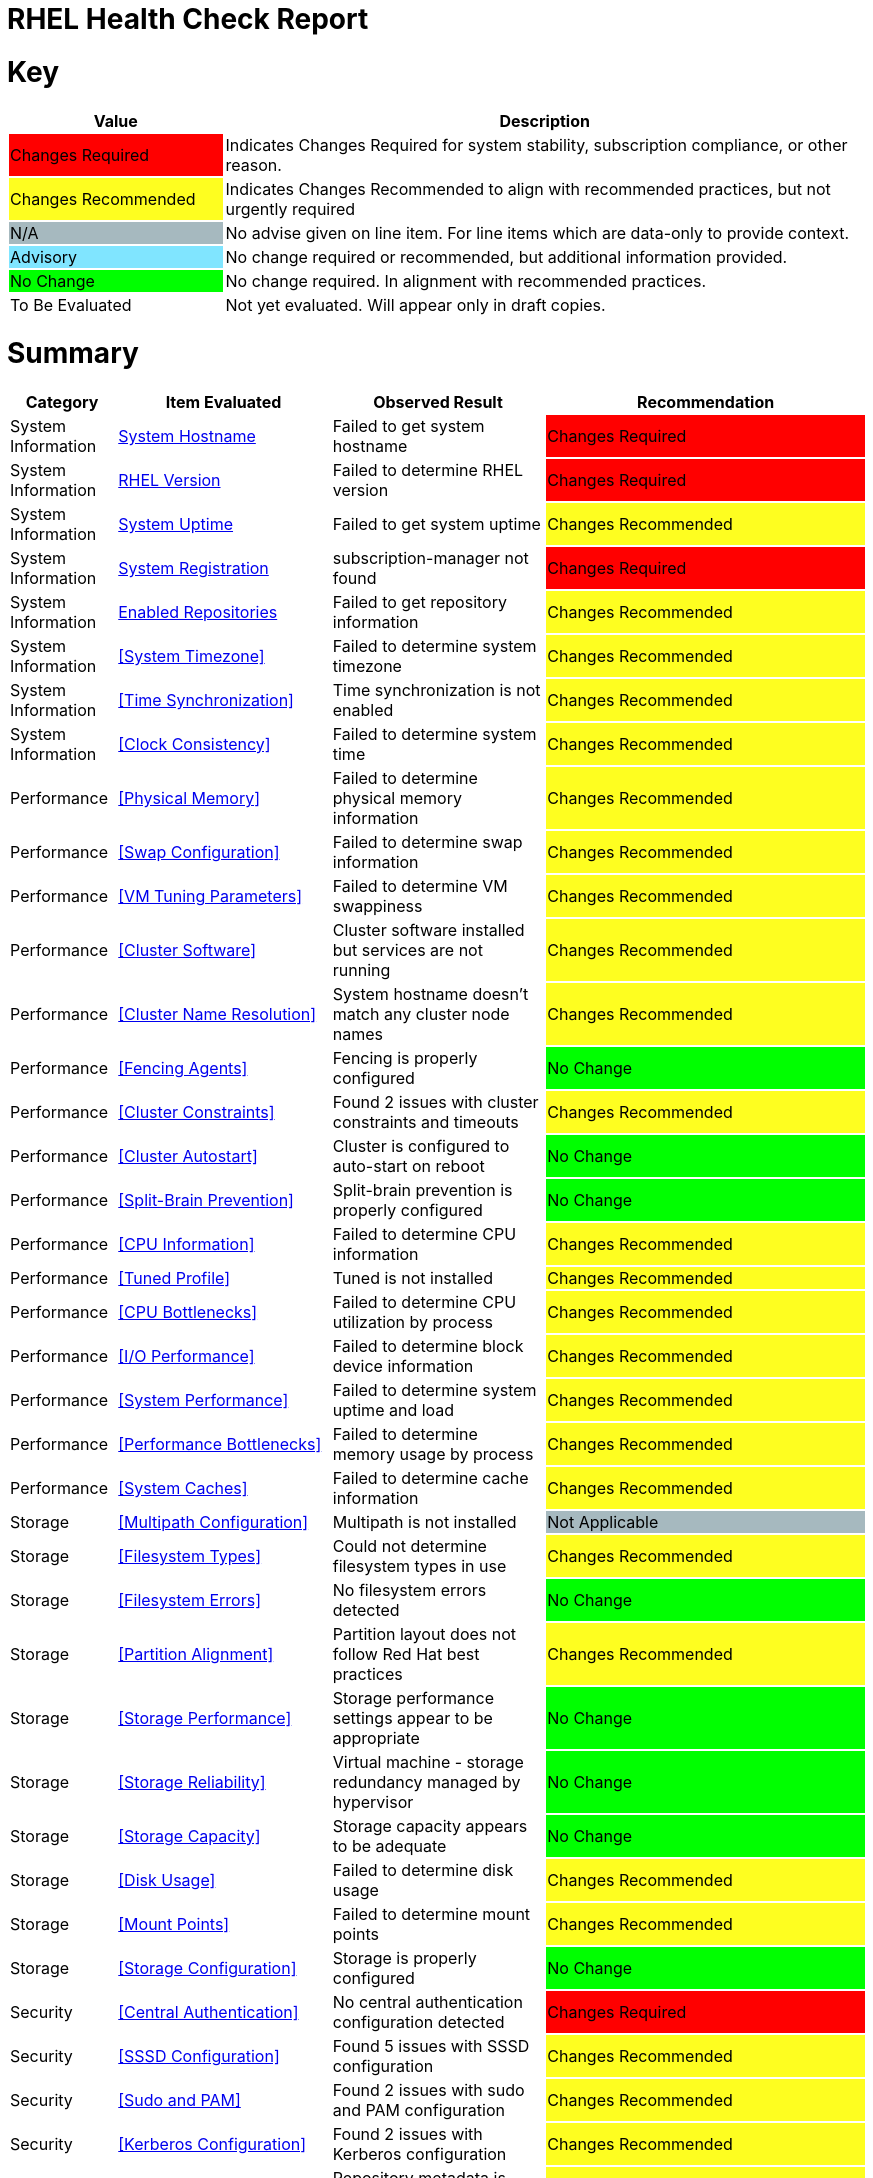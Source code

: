 = RHEL Health Check Report

ifdef::env-github[]
:tip-caption: :bulb:
:note-caption: :information_source:
:important-caption: :heavy_exclamation_mark:
:caution-caption: :fire:
:warning-caption: :warning:
endif::[]

= Key

[cols="1,3", options=header]
|===
|Value
|Description

|
{set:cellbgcolor:#FF0000}
Changes Required
|
{set:cellbgcolor!}
Indicates Changes Required for system stability, subscription compliance, or other reason.

|
{set:cellbgcolor:#FEFE20}
Changes Recommended
|
{set:cellbgcolor!}
Indicates Changes Recommended to align with recommended practices, but not urgently required

|
{set:cellbgcolor:#A6B9BF}
N/A
|
{set:cellbgcolor!}
No advise given on line item. For line items which are data-only to provide context.

|
{set:cellbgcolor:#80E5FF}
Advisory
|
{set:cellbgcolor!}
No change required or recommended, but additional information provided.

|
{set:cellbgcolor:#00FF00}
No Change
|
{set:cellbgcolor!}
No change required. In alignment with recommended practices.

|
{set:cellbgcolor:#FFFFFF}
To Be Evaluated
|
{set:cellbgcolor!}
Not yet evaluated. Will appear only in draft copies.
|===

= Summary

[cols="1,2,2,3", options=header]
|===
|*Category*
|*Item Evaluated*
|*Observed Result*
|*Recommendation*

// ------------------------ITEM START
// ----ITEM SOURCE:  ./content/healthcheck-items/system-hostname.item

// Category
|
{set:cellbgcolor!}
System Information

// Item Evaluated
a|
<<System Hostname>>

| Failed to get system hostname 

| 
{set:cellbgcolor:#FF0000}
Changes Required

// ------------------------ITEM END

// ------------------------ITEM START
// ----ITEM SOURCE:  ./content/healthcheck-items/rhel-version.item

// Category
|
{set:cellbgcolor!}
System Information

// Item Evaluated
a|
<<RHEL Version>>

| Failed to determine RHEL version 

| 
{set:cellbgcolor:#FF0000}
Changes Required

// ------------------------ITEM END

// ------------------------ITEM START
// ----ITEM SOURCE:  ./content/healthcheck-items/system-uptime.item

// Category
|
{set:cellbgcolor!}
System Information

// Item Evaluated
a|
<<System Uptime>>

| Failed to get system uptime 

| 
{set:cellbgcolor:#FEFE20}
Changes Recommended

// ------------------------ITEM END

// ------------------------ITEM START
// ----ITEM SOURCE:  ./content/healthcheck-items/system-registration.item

// Category
|
{set:cellbgcolor!}
System Information

// Item Evaluated
a|
<<System Registration>>

| subscription-manager not found 

| 
{set:cellbgcolor:#FF0000}
Changes Required

// ------------------------ITEM END

// ------------------------ITEM START
// ----ITEM SOURCE:  ./content/healthcheck-items/enabled-repos.item

// Category
|
{set:cellbgcolor!}
System Information

// Item Evaluated
a|
<<Enabled Repositories>>

| Failed to get repository information 

| 
{set:cellbgcolor:#FEFE20}
Changes Recommended

// ------------------------ITEM END

// ------------------------ITEM START
// ----ITEM SOURCE:  ./content/healthcheck-items/time-timezone.item

// Category
|
{set:cellbgcolor!}
System Information

// Item Evaluated
a|
<<System Timezone>>

| Failed to determine system timezone 

| 
{set:cellbgcolor:#FEFE20}
Changes Recommended

// ------------------------ITEM END

// ------------------------ITEM START
// ----ITEM SOURCE:  ./content/healthcheck-items/time-sync.item

// Category
|
{set:cellbgcolor!}
System Information

// Item Evaluated
a|
<<Time Synchronization>>

| Time synchronization is not enabled 

| 
{set:cellbgcolor:#FEFE20}
Changes Recommended

// ------------------------ITEM END

// ------------------------ITEM START
// ----ITEM SOURCE:  ./content/healthcheck-items/clock-consistency.item

// Category
|
{set:cellbgcolor!}
System Information

// Item Evaluated
a|
<<Clock Consistency>>

| Failed to determine system time 

| 
{set:cellbgcolor:#FEFE20}
Changes Recommended

// ------------------------ITEM END

// ------------------------ITEM START
// ----ITEM SOURCE:  ./content/healthcheck-items/memory-physical.item

// Category
|
{set:cellbgcolor!}
Performance

// Item Evaluated
a|
<<Physical Memory>>

| Failed to determine physical memory information 

| 
{set:cellbgcolor:#FEFE20}
Changes Recommended

// ------------------------ITEM END

// ------------------------ITEM START
// ----ITEM SOURCE:  ./content/healthcheck-items/memory-swap.item

// Category
|
{set:cellbgcolor!}
Performance

// Item Evaluated
a|
<<Swap Configuration>>

| Failed to determine swap information 

| 
{set:cellbgcolor:#FEFE20}
Changes Recommended

// ------------------------ITEM END

// ------------------------ITEM START
// ----ITEM SOURCE:  ./content/healthcheck-items/memory-vm-tuning.item

// Category
|
{set:cellbgcolor!}
Performance

// Item Evaluated
a|
<<VM Tuning Parameters>>

| Failed to determine VM swappiness 

| 
{set:cellbgcolor:#FEFE20}
Changes Recommended

// ------------------------ITEM END

// ------------------------ITEM START
// ----ITEM SOURCE:  ./content/healthcheck-items/cluster-software.item

// Category
|
{set:cellbgcolor!}
Performance

// Item Evaluated
a|
<<Cluster Software>>

| Cluster software installed but services are not running 

| 
{set:cellbgcolor:#FEFE20}
Changes Recommended

// ------------------------ITEM END

// ------------------------ITEM START
// ----ITEM SOURCE:  ./content/healthcheck-items/cluster-names.item

// Category
|
{set:cellbgcolor!}
Performance

// Item Evaluated
a|
<<Cluster Name Resolution>>

| System hostname doesn't match any cluster node names 

| 
{set:cellbgcolor:#FEFE20}
Changes Recommended

// ------------------------ITEM END

// ------------------------ITEM START
// ----ITEM SOURCE:  ./content/healthcheck-items/cluster-fencing.item

// Category
|
{set:cellbgcolor!}
Performance

// Item Evaluated
a|
<<Fencing Agents>>

| Fencing is properly configured 

| 
{set:cellbgcolor:#00FF00}
No Change

// ------------------------ITEM END

// ------------------------ITEM START
// ----ITEM SOURCE:  ./content/healthcheck-items/cluster-constraints.item

// Category
|
{set:cellbgcolor!}
Performance

// Item Evaluated
a|
<<Cluster Constraints>>

| Found 2 issues with cluster constraints and timeouts 

| 
{set:cellbgcolor:#FEFE20}
Changes Recommended

// ------------------------ITEM END

// ------------------------ITEM START
// ----ITEM SOURCE:  ./content/healthcheck-items/cluster-autostart.item

// Category
|
{set:cellbgcolor!}
Performance

// Item Evaluated
a|
<<Cluster Autostart>>

| Cluster is configured to auto-start on reboot 

| 
{set:cellbgcolor:#00FF00}
No Change

// ------------------------ITEM END

// ------------------------ITEM START
// ----ITEM SOURCE:  ./content/healthcheck-items/cluster-split-brain.item

// Category
|
{set:cellbgcolor!}
Performance

// Item Evaluated
a|
<<Split-Brain Prevention>>

| Split-brain prevention is properly configured 

| 
{set:cellbgcolor:#00FF00}
No Change

// ------------------------ITEM END

// ------------------------ITEM START
// ----ITEM SOURCE:  ./content/healthcheck-items/cpu-info.item

// Category
|
{set:cellbgcolor!}
Performance

// Item Evaluated
a|
<<CPU Information>>

| Failed to determine CPU information 

| 
{set:cellbgcolor:#FEFE20}
Changes Recommended

// ------------------------ITEM END

// ------------------------ITEM START
// ----ITEM SOURCE:  ./content/healthcheck-items/tuned-profile.item

// Category
|
{set:cellbgcolor!}
Performance

// Item Evaluated
a|
<<Tuned Profile>>

| Tuned is not installed 

| 
{set:cellbgcolor:#FEFE20}
Changes Recommended

// ------------------------ITEM END

// ------------------------ITEM START
// ----ITEM SOURCE:  ./content/healthcheck-items/cpu-bottlenecks.item

// Category
|
{set:cellbgcolor!}
Performance

// Item Evaluated
a|
<<CPU Bottlenecks>>

| Failed to determine CPU utilization by process 

| 
{set:cellbgcolor:#FEFE20}
Changes Recommended

// ------------------------ITEM END

// ------------------------ITEM START
// ----ITEM SOURCE:  ./content/healthcheck-items/disk-io-performance.item

// Category
|
{set:cellbgcolor!}
Performance

// Item Evaluated
a|
<<I/O Performance>>

| Failed to determine block device information 

| 
{set:cellbgcolor:#FEFE20}
Changes Recommended

// ------------------------ITEM END

// ------------------------ITEM START
// ----ITEM SOURCE:  ./content/healthcheck-items/system-performance.item

// Category
|
{set:cellbgcolor!}
Performance

// Item Evaluated
a|
<<System Performance>>

| Failed to determine system uptime and load 

| 
{set:cellbgcolor:#FEFE20}
Changes Recommended

// ------------------------ITEM END

// ------------------------ITEM START
// ----ITEM SOURCE:  ./content/healthcheck-items/performance-bottlenecks.item

// Category
|
{set:cellbgcolor!}
Performance

// Item Evaluated
a|
<<Performance Bottlenecks>>

| Failed to determine memory usage by process 

| 
{set:cellbgcolor:#FEFE20}
Changes Recommended

// ------------------------ITEM END

// ------------------------ITEM START
// ----ITEM SOURCE:  ./content/healthcheck-items/system-caches.item

// Category
|
{set:cellbgcolor!}
Performance

// Item Evaluated
a|
<<System Caches>>

| Failed to determine cache information 

| 
{set:cellbgcolor:#FEFE20}
Changes Recommended

// ------------------------ITEM END

// ------------------------ITEM START
// ----ITEM SOURCE:  ./content/healthcheck-items/storage-multipath.item

// Category
|
{set:cellbgcolor!}
Storage

// Item Evaluated
a|
<<Multipath Configuration>>

| Multipath is not installed 

| 
{set:cellbgcolor:#A6B9BF}
Not Applicable

// ------------------------ITEM END

// ------------------------ITEM START
// ----ITEM SOURCE:  ./content/healthcheck-items/storage-filesystem-types.item

// Category
|
{set:cellbgcolor!}
Storage

// Item Evaluated
a|
<<Filesystem Types>>

| Could not determine filesystem types in use 

| 
{set:cellbgcolor:#FEFE20}
Changes Recommended

// ------------------------ITEM END

// ------------------------ITEM START
// ----ITEM SOURCE:  ./content/healthcheck-items/storage-filesystem-errors.item

// Category
|
{set:cellbgcolor!}
Storage

// Item Evaluated
a|
<<Filesystem Errors>>

| No filesystem errors detected 

| 
{set:cellbgcolor:#00FF00}
No Change

// ------------------------ITEM END

// ------------------------ITEM START
// ----ITEM SOURCE:  ./content/healthcheck-items/storage-partition-alignment.item

// Category
|
{set:cellbgcolor!}
Storage

// Item Evaluated
a|
<<Partition Alignment>>

| Partition layout does not follow Red Hat best practices 

| 
{set:cellbgcolor:#FEFE20}
Changes Recommended

// ------------------------ITEM END

// ------------------------ITEM START
// ----ITEM SOURCE:  ./content/healthcheck-items/storage-considerations-performance.item

// Category
|
{set:cellbgcolor!}
Storage

// Item Evaluated
a|
<<Storage Performance>>

| Storage performance settings appear to be appropriate 

| 
{set:cellbgcolor:#00FF00}
No Change

// ------------------------ITEM END

// ------------------------ITEM START
// ----ITEM SOURCE:  ./content/healthcheck-items/storage-considerations-reliability.item

// Category
|
{set:cellbgcolor!}
Storage

// Item Evaluated
a|
<<Storage Reliability>>

| Virtual machine - storage redundancy managed by hypervisor 

| 
{set:cellbgcolor:#00FF00}
No Change

// ------------------------ITEM END

// ------------------------ITEM START
// ----ITEM SOURCE:  ./content/healthcheck-items/storage-considerations-capacity.item

// Category
|
{set:cellbgcolor!}
Storage

// Item Evaluated
a|
<<Storage Capacity>>

| Storage capacity appears to be adequate 

| 
{set:cellbgcolor:#00FF00}
No Change

// ------------------------ITEM END

// ------------------------ITEM START
// ----ITEM SOURCE:  ./content/healthcheck-items/disk-usage.item

// Category
|
{set:cellbgcolor!}
Storage

// Item Evaluated
a|
<<Disk Usage>>

| Failed to determine disk usage 

| 
{set:cellbgcolor:#FEFE20}
Changes Recommended

// ------------------------ITEM END

// ------------------------ITEM START
// ----ITEM SOURCE:  ./content/healthcheck-items/disk-mount-points.item

// Category
|
{set:cellbgcolor!}
Storage

// Item Evaluated
a|
<<Mount Points>>

| Failed to determine mount points 

| 
{set:cellbgcolor:#FEFE20}
Changes Recommended

// ------------------------ITEM END

// ------------------------ITEM START
// ----ITEM SOURCE:  ./content/healthcheck-items/storage-config.item

// Category
|
{set:cellbgcolor!}
Storage

// Item Evaluated
a|
<<Storage Configuration>>

| Storage is properly configured 

| 
{set:cellbgcolor:#00FF00}
No Change

// ------------------------ITEM END

// ------------------------ITEM START
// ----ITEM SOURCE:  ./content/healthcheck-items/auth-central.item

// Category
|
{set:cellbgcolor!}
Security

// Item Evaluated
a|
<<Central Authentication>>

| No central authentication configuration detected 

| 
{set:cellbgcolor:#FF0000}
Changes Required

// ------------------------ITEM END

// ------------------------ITEM START
// ----ITEM SOURCE:  ./content/healthcheck-items/auth-sssd.item

// Category
|
{set:cellbgcolor!}
Security

// Item Evaluated
a|
<<SSSD Configuration>>

| Found 5 issues with SSSD configuration 

| 
{set:cellbgcolor:#FEFE20}
Changes Recommended

// ------------------------ITEM END

// ------------------------ITEM START
// ----ITEM SOURCE:  ./content/healthcheck-items/auth-sudo-pam.item

// Category
|
{set:cellbgcolor!}
Security

// Item Evaluated
a|
<<Sudo and PAM>>

| Found 2 issues with sudo and PAM configuration 

| 
{set:cellbgcolor:#FEFE20}
Changes Recommended

// ------------------------ITEM END

// ------------------------ITEM START
// ----ITEM SOURCE:  ./content/healthcheck-items/auth-kerberos.item

// Category
|
{set:cellbgcolor!}
Security

// Item Evaluated
a|
<<Kerberos Configuration>>

| Found 2 issues with Kerberos configuration 

| 
{set:cellbgcolor:#FEFE20}
Changes Recommended

// ------------------------ITEM END

// ------------------------ITEM START
// ----ITEM SOURCE:  ./content/healthcheck-items/kernel-version.item

// Category
|
{set:cellbgcolor!}
Security

// Item Evaluated
a|
<<Kernel Version>>

| Repository metadata is 20306 days old - unable to reliably determine if latest kernel is installed 

| 
{set:cellbgcolor:#FEFE20}
Changes Recommended

// ------------------------ITEM END

// ------------------------ITEM START
// ----ITEM SOURCE:  ./content/healthcheck-items/kernel-firmware.item

// Category
|
{set:cellbgcolor!}
Security

// Item Evaluated
a|
<<BIOS/UEFI Firmware>>

| This is a virtual machine - firmware is managed by the hypervisor 

| 
{set:cellbgcolor:#80E5FF}
Advisory

// ------------------------ITEM END

// ------------------------ITEM START
// ----ITEM SOURCE:  ./content/healthcheck-items/kernel-unused-devices.item

// Category
|
{set:cellbgcolor!}
Security

// Item Evaluated
a|
<<Unused Devices>>

| This is a virtual machine - device management is handled by the hypervisor 

| 
{set:cellbgcolor:#A6B9BF}
Not Applicable

// ------------------------ITEM END

// ------------------------ITEM START
// ----ITEM SOURCE:  ./content/healthcheck-items/security-selinux.item

// Category
|
{set:cellbgcolor!}
Security

// Item Evaluated
a|
<<SELinux Status>>

| Failed to determine SELinux status 

| 
{set:cellbgcolor:#FEFE20}
Changes Recommended

// ------------------------ITEM END

// ------------------------ITEM START
// ----ITEM SOURCE:  ./content/healthcheck-items/security-auditd.item

// Category
|
{set:cellbgcolor!}
Security

// Item Evaluated
a|
<<Audit Configuration>>

| Found 7 issues with audit configuration 

| 
{set:cellbgcolor:#FEFE20}
Changes Recommended

// ------------------------ITEM END

// ------------------------ITEM START
// ----ITEM SOURCE:  ./content/healthcheck-items/security-password-policy.item

// Category
|
{set:cellbgcolor!}
Security

// Item Evaluated
a|
<<Password Policy>>

| Found 4 password policy issues 

| 
{set:cellbgcolor:#FEFE20}
Changes Recommended

// ------------------------ITEM END

// ------------------------ITEM START
// ----ITEM SOURCE:  ./content/healthcheck-items/security-file-permissions.item

// Category
|
{set:cellbgcolor!}
Security

// Item Evaluated
a|
<<File Permissions>>

| Found 2 file permission issues 

| 
{set:cellbgcolor:#FEFE20}
Changes Recommended

// ------------------------ITEM END

// ------------------------ITEM START
// ----ITEM SOURCE:  ./content/healthcheck-items/security-ssh-hardening.item

// Category
|
{set:cellbgcolor!}
Security

// Item Evaluated
a|
<<SSH Hardening>>

| Found 9 SSH hardening issues 

| 
{set:cellbgcolor:#FEFE20}
Changes Recommended

// ------------------------ITEM END

// ------------------------ITEM START
// ----ITEM SOURCE:  ./content/healthcheck-items/security-root-account.item

// Category
|
{set:cellbgcolor!}
Security

// Item Evaluated
a|
<<Root Account Security>>

| Found 1 root account security issues 

| 
{set:cellbgcolor:#FEFE20}
Changes Recommended

// ------------------------ITEM END

// ------------------------ITEM START
// ----ITEM SOURCE:  ./content/healthcheck-items/security-shell-history.item

// Category
|
{set:cellbgcolor!}
Security

// Item Evaluated
a|
<<Shell History Configuration>>

| Found 3 shell history configuration issues 

| 
{set:cellbgcolor:#FEFE20}
Changes Recommended

// ------------------------ITEM END

// ------------------------ITEM START
// ----ITEM SOURCE:  ./content/healthcheck-items/compliance-rhel-cis.item

// Category
|
{set:cellbgcolor!}
Security

// Item Evaluated
a|
<<RHEL CIS Compliance>>

| System has low compliance with RHEL CIS standards (34%) 

| 
{set:cellbgcolor:#FF0000}
Changes Required

// ------------------------ITEM END

// ------------------------ITEM START
// ----ITEM SOURCE:  ./content/healthcheck-items/backup-systems.item

// Category
|
{set:cellbgcolor!}
Services

// Item Evaluated
a|
<<Backup Systems>>

| Backup system appears to be configured 

| 
{set:cellbgcolor:#00FF00}
No Change

// ------------------------ITEM END

// ------------------------ITEM START
// ----ITEM SOURCE:  ./content/healthcheck-items/backup-recovery.item

// Category
|
{set:cellbgcolor!}
Services

// Item Evaluated
a|
<<Recovery Process>>

| No evidence of recent recovery testing found 

| 
{set:cellbgcolor:#FEFE20}
Changes Recommended

// ------------------------ITEM END

// ------------------------ITEM START
// ----ITEM SOURCE:  ./content/healthcheck-items/services-unnecessary.item

// Category
|
{set:cellbgcolor!}
Services

// Item Evaluated
a|
<<Unnecessary Services>>

| Failed to list services 

| 
{set:cellbgcolor:#FEFE20}
Changes Recommended

// ------------------------ITEM END

// ------------------------ITEM START
// ----ITEM SOURCE:  ./content/healthcheck-items/services-required.item

// Category
|
{set:cellbgcolor!}
Services

// Item Evaluated
a|
<<Required Services>>

| Found issues with 12 required services 

| 
{set:cellbgcolor:#FEFE20}
Changes Recommended

// ------------------------ITEM END

// ------------------------ITEM START
// ----ITEM SOURCE:  ./content/healthcheck-items/boot-target.item

// Category
|
{set:cellbgcolor!}
Services

// Item Evaluated
a|
<<Boot Target>>

| Failed to determine default boot target 

| 
{set:cellbgcolor:#FEFE20}
Changes Recommended

// ------------------------ITEM END

// ------------------------ITEM START
// ----ITEM SOURCE:  ./content/healthcheck-items/boot-errors.item

// Category
|
{set:cellbgcolor!}
Services

// Item Evaluated
a|
<<Boot Errors>>

| Failed to check boot errors 

| 
{set:cellbgcolor:#FEFE20}
Changes Recommended

// ------------------------ITEM END

// ------------------------ITEM START
// ----ITEM SOURCE:  ./content/healthcheck-items/logs-system-errors.item

// Category
|
{set:cellbgcolor!}
Services

// Item Evaluated
a|
<<System Logs Check>>

| No critical errors found in system logs 

| 
{set:cellbgcolor:#00FF00}
No Change

// ------------------------ITEM END

// ------------------------ITEM START
// ----ITEM SOURCE:  ./content/healthcheck-items/logs-rotation.item

// Category
|
{set:cellbgcolor!}
Services

// Item Evaluated
a|
<<Log Rotation>>

| Found 2 log rotation issues 

| 
{set:cellbgcolor:#FEFE20}
Changes Recommended

// ------------------------ITEM END

// ------------------------ITEM START
// ----ITEM SOURCE:  ./content/healthcheck-items/logs-system.item

// Category
|
{set:cellbgcolor!}
Services

// Item Evaluated
a|
<<Logging System>>

| No logging service is active 

| 
{set:cellbgcolor:#FEFE20}
Changes Recommended

// ------------------------ITEM END

// ------------------------ITEM START
// ----ITEM SOURCE:  ./content/healthcheck-items/monitoring-logs.item

// Category
|
{set:cellbgcolor!}
Services

// Item Evaluated
a|
<<Centralized Logging>>

| No active logging services detected 

| 
{set:cellbgcolor:#FEFE20}
Changes Recommended

// ------------------------ITEM END

// ------------------------ITEM START
// ----ITEM SOURCE:  ./content/healthcheck-items/backup-application.item

// Category
|
{set:cellbgcolor!}
Services

// Item Evaluated
a|
<<Application Backups>>

| No applications requiring specialized backups detected 

| 
{set:cellbgcolor:#80E5FF}
Advisory

// ------------------------ITEM END

// ------------------------ITEM START
// ----ITEM SOURCE:  ./content/healthcheck-items/monitoring-alerts.item

// Category
|
{set:cellbgcolor!}
Services

// Item Evaluated
a|
<<Alerting Rules>>

| Alerting rules appear to be configured 

| 
{set:cellbgcolor:#00FF00}
No Change

// ------------------------ITEM END

// ------------------------ITEM START
// ----ITEM SOURCE:  ./content/healthcheck-items/monitoring-agents.item

// Category
|
{set:cellbgcolor!}
Services

// Item Evaluated
a|
<<Monitoring Agents>>

| Monitoring agents installed but not running 

| 
{set:cellbgcolor:#FEFE20}
Changes Recommended

// ------------------------ITEM END

// ------------------------ITEM START
// ----ITEM SOURCE:  ./content/healthcheck-items/network-config.item

// Category
|
{set:cellbgcolor!}
Networking

// Item Evaluated
a|
<<Network Configuration>>

| Failed to determine IP configuration 

| 
{set:cellbgcolor:#FEFE20}
Changes Recommended

// ------------------------ITEM END

// ------------------------ITEM START
// ----ITEM SOURCE:  ./content/healthcheck-items/network-bonding.item

// Category
|
{set:cellbgcolor!}
Networking

// Item Evaluated
a|
<<Network Bonding/Teaming>>

| Network bonding is not applicable with only one network interface 

| 
{set:cellbgcolor:#A6B9BF}
Not Applicable

// ------------------------ITEM END

// ------------------------ITEM START
// ----ITEM SOURCE:  ./content/healthcheck-items/hostname-resolution.item

// Category
|
{set:cellbgcolor!}
Networking

// Item Evaluated
a|
<<Hostname Resolution>>

| Failed to determine hostname 

| 
{set:cellbgcolor:#FEFE20}
Changes Recommended

// ------------------------ITEM END

// ------------------------ITEM START
// ----ITEM SOURCE:  ./content/healthcheck-items/network-mtu.item

// Category
|
{set:cellbgcolor!}
Networking

// Item Evaluated
a|
<<MTU Configuration>>

| Failed to determine interface MTU values 

| 
{set:cellbgcolor:#FEFE20}
Changes Recommended

// ------------------------ITEM END

// ------------------------ITEM START
// ----ITEM SOURCE:  ./content/healthcheck-items/firewall-rules.item

// Category
|
{set:cellbgcolor!}
Networking

// Item Evaluated
a|
<<Firewall Rules>>

| No firewall service is active 

| 
{set:cellbgcolor:#FEFE20}
Changes Recommended

// ------------------------ITEM END

// ------------------------ITEM START
// ----ITEM SOURCE:  ./content/healthcheck-items/network-tcp-ip-hardening.item

// Category
|
{set:cellbgcolor!}
Networking

// Item Evaluated
a|
<<TCP/IP Stack Hardening>>

| Failed to determine TCP/IP stack security settings 

| 
{set:cellbgcolor:#FEFE20}
Changes Recommended

// ------------------------ITEM END

// ------------------------ITEM START
// ----ITEM SOURCE:  ./content/healthcheck-items/connectivity-services.item

// Category
|
{set:cellbgcolor!}
Networking

// Item Evaluated
a|
<<Dependent Services>>

| No dependent services detected to test connectivity 

| 
{set:cellbgcolor:#80E5FF}
Advisory

// ------------------------ITEM END

// ------------------------ITEM START
// ----ITEM SOURCE:  ./content/healthcheck-items/connectivity-dns.item

// Category
|
{set:cellbgcolor!}
Networking

// Item Evaluated
a|
<<DNS Records>>

| Found 2 DNS resolution issues 

| 
{set:cellbgcolor:#FEFE20}
Changes Recommended

// ------------------------ITEM END

// ------------------------ITEM START
// ----ITEM SOURCE:  ./content/healthcheck-items/connectivity-latency.item

// Category
|
{set:cellbgcolor!}
Networking

// Item Evaluated
a|
<<Network Latency>>

| Network latency to key systems is within acceptable ranges 

| 
{set:cellbgcolor:#00FF00}
No Change

// ------------------------ITEM END

// ------------------------ITEM START
// ----ITEM SOURCE:  ./content/healthcheck-items/ha-multicast.item

// Category
|
{set:cellbgcolor!}
Networking

// Item Evaluated
a|
<<Multicast Configuration>>

| Corosync transport method not clearly defined 

| 
{set:cellbgcolor:#FEFE20}
Changes Recommended

// ------------------------ITEM END

// ------------------------ITEM START
// ----ITEM SOURCE:  ./content/healthcheck-items/ha-fencing-network.item

// Category
|
{set:cellbgcolor!}
Networking

// Item Evaluated
a|
<<Fencing Network>>

| Fencing devices configured but couldn't identify targets 

| 
{set:cellbgcolor:#FEFE20}
Changes Recommended

// ------------------------ITEM END

// ------------------------ITEM START
// ----ITEM SOURCE:  ./content/healthcheck-items/packages-kernel.item

// Category
|
{set:cellbgcolor!}
Updates

// Item Evaluated
a|
<<Kernel Consistency>>

| Found 1 kernel consistency issues 

| 
{set:cellbgcolor:#FEFE20}
Changes Recommended

// ------------------------ITEM END

// ------------------------ITEM START
// ----ITEM SOURCE:  ./content/healthcheck-items/packages-security.item

// Category
|
{set:cellbgcolor!}
Updates

// Item Evaluated
a|
<<Security Patches>>

| System appears to have all security patches applied 

| 
{set:cellbgcolor:#00FF00}
No Change

// ------------------------ITEM END

// ------------------------ITEM START
// ----ITEM SOURCE:  ./content/healthcheck-items/packages-repositories.item

// Category
|
{set:cellbgcolor!}
Updates

// Item Evaluated
a|
<<Enabled Repositories>>

| No repositories appear to be enabled 

| 
{set:cellbgcolor:#FEFE20}
Changes Recommended

// ------------------------ITEM END

// ------------------------ITEM START
// ----ITEM SOURCE:  ./content/healthcheck-items/packages-unnecessary.item

// Category
|
{set:cellbgcolor!}
Updates

// Item Evaluated
a|
<<Unnecessary Packages>>

| Found 1 package maintenance issues 

| 
{set:cellbgcolor:#FEFE20}
Changes Recommended

// ------------------------ITEM END

|===

<<<

{set:cellbgcolor!}

# System Information

[cols="1,2,2,3", options=header]
|===
|*Category*
|*Item Evaluated*
|*Observed Result*
|*Recommendation*

// ------------------------ITEM START
// ----ITEM SOURCE:  ./content/healthcheck-items/system-hostname.item

// Category
|
{set:cellbgcolor!}
System Information

// Item Evaluated
a|
<<System Hostname>>

| Failed to get system hostname 

| 
{set:cellbgcolor:#FF0000}
Changes Required

// ------------------------ITEM END
// ------------------------ITEM START
// ----ITEM SOURCE:  ./content/healthcheck-items/rhel-version.item

// Category
|
{set:cellbgcolor!}
System Information

// Item Evaluated
a|
<<RHEL Version>>

| Failed to determine RHEL version 

| 
{set:cellbgcolor:#FF0000}
Changes Required

// ------------------------ITEM END
// ------------------------ITEM START
// ----ITEM SOURCE:  ./content/healthcheck-items/system-uptime.item

// Category
|
{set:cellbgcolor!}
System Information

// Item Evaluated
a|
<<System Uptime>>

| Failed to get system uptime 

| 
{set:cellbgcolor:#FEFE20}
Changes Recommended

// ------------------------ITEM END
// ------------------------ITEM START
// ----ITEM SOURCE:  ./content/healthcheck-items/system-registration.item

// Category
|
{set:cellbgcolor!}
System Information

// Item Evaluated
a|
<<System Registration>>

| subscription-manager not found 

| 
{set:cellbgcolor:#FF0000}
Changes Required

// ------------------------ITEM END
// ------------------------ITEM START
// ----ITEM SOURCE:  ./content/healthcheck-items/enabled-repos.item

// Category
|
{set:cellbgcolor!}
System Information

// Item Evaluated
a|
<<Enabled Repositories>>

| Failed to get repository information 

| 
{set:cellbgcolor:#FEFE20}
Changes Recommended

// ------------------------ITEM END
// ------------------------ITEM START
// ----ITEM SOURCE:  ./content/healthcheck-items/time-timezone.item

// Category
|
{set:cellbgcolor!}
System Information

// Item Evaluated
a|
<<System Timezone>>

| Failed to determine system timezone 

| 
{set:cellbgcolor:#FEFE20}
Changes Recommended

// ------------------------ITEM END
// ------------------------ITEM START
// ----ITEM SOURCE:  ./content/healthcheck-items/time-sync.item

// Category
|
{set:cellbgcolor!}
System Information

// Item Evaluated
a|
<<Time Synchronization>>

| Time synchronization is not enabled 

| 
{set:cellbgcolor:#FEFE20}
Changes Recommended

// ------------------------ITEM END
// ------------------------ITEM START
// ----ITEM SOURCE:  ./content/healthcheck-items/clock-consistency.item

// Category
|
{set:cellbgcolor!}
System Information

// Item Evaluated
a|
<<Clock Consistency>>

| Failed to determine system time 

| 
{set:cellbgcolor:#FEFE20}
Changes Recommended

// ------------------------ITEM END
|===

== System Hostname

[cols="^"] 
|===
|
{set:cellbgcolor:#FF0000}
Changes Required
|===

**Observation**

Failed to get system hostname

**Recommendation**

Check if the hostname command is available and working properly.

*Reference Link(s)*

* https://docs.redhat.com/en/documentation/red_hat_enterprise_linux/8/html/configuring_and_managing_networking/getting-started-with-rhel-networking_configuring-and-managing-networking

== RHEL Version

[cols="^"] 
|===
|
{set:cellbgcolor:#FF0000}
Changes Required
|===

**Observation**

Failed to determine RHEL version

**Recommendation**

Check if this is a Red Hat Enterprise Linux system.

*Reference Link(s)*

* https://docs.redhat.com/en/documentation/red_hat_enterprise_linux/

== System Uptime

[cols="^"] 
|===
|
{set:cellbgcolor:#FEFE20}
Changes Recommended
|===

**Observation**

Failed to get system uptime

**Recommendation**

Check if the 'uptime' command is available.

*Reference Link(s)*

* https://docs.redhat.com/en/documentation/red_hat_enterprise_linux/8/html/managing_monitoring_and_updating_the_kernel/setting-up-kernel-crash-dump-mechanism_managing-monitoring-and-updating-the-kernel

== System Registration

[cols="^"] 
|===
|
{set:cellbgcolor:#FF0000}
Changes Required
|===

**Observation**

subscription-manager not found

**Recommendation**

Install subscription-manager package.

*Reference Link(s)*

* https://docs.redhat.com/en/documentation/red_hat_enterprise_linux/8/html/configuring_basic_system_settings/assembly_registering-the-system-and-managing-subscriptions_configuring-basic-system-settings

== Enabled Repositories

[cols="^"] 
|===
|
{set:cellbgcolor:#FEFE20}
Changes Recommended
|===

Enabled Repositories:
[source, bash]
----
Error retrieving repository information:
remote connection is not established----

**Observation**

Failed to get repository information

**Recommendation**

Verify that subscription-manager is working properly.

Check if the system is registered with Red Hat.

*Reference Link(s)*

* https://docs.redhat.com/en/documentation/red_hat_enterprise_linux/8/html/configuring_basic_system_settings/assembly_registering-the-system-and-managing-subscriptions_configuring-basic-system-settings

== System Timezone

[cols="^"] 
|===
|
{set:cellbgcolor:#FEFE20}
Changes Recommended
|===

**Observation**

Failed to determine system timezone

**Recommendation**

Ensure timedatectl is available (systemd-based systems).

Check /etc/localtime symlink manually.

*Reference Link(s)*

* https://docs.redhat.com/en/documentation/red_hat_enterprise_linux/

== Time Synchronization

[cols="^"] 
|===
|
{set:cellbgcolor:#FEFE20}
Changes Recommended
|===

Time Synchronization Status:

[source, bash]
----
No time synchronization service is active.
Chrony service: 
NTP service: 

----

Timedate Control:
[source, bash]
----

----

**Observation**

Time synchronization is not enabled

**Recommendation**

Install and configure chrony using 'yum install chrony'.

Enable and start the chrony service: 'systemctl enable --now chronyd'.

Enable NTP synchronization: 'timedatectl set-ntp true'.

*Reference Link(s)*

* https://docs.redhat.com/en/documentation/red_hat_enterprise_linux/8/html/configuring_basic_system_settings/index

== Clock Consistency

[cols="^"] 
|===
|
{set:cellbgcolor:#FEFE20}
Changes Recommended
|===

**Observation**

Failed to determine system time

**Recommendation**

Check if date command is available.

*Reference Link(s)*

* https://docs.redhat.com/en/documentation/red_hat_enterprise_linux/

<<<

{set:cellbgcolor!}

# Performance

[cols="1,2,2,3", options=header]
|===
|*Category*
|*Item Evaluated*
|*Observed Result*
|*Recommendation*

// ------------------------ITEM START
// ----ITEM SOURCE:  ./content/healthcheck-items/memory-physical.item

// Category
|
{set:cellbgcolor!}
Performance

// Item Evaluated
a|
<<Physical Memory>>

| Failed to determine physical memory information 

| 
{set:cellbgcolor:#FEFE20}
Changes Recommended

// ------------------------ITEM END
// ------------------------ITEM START
// ----ITEM SOURCE:  ./content/healthcheck-items/memory-swap.item

// Category
|
{set:cellbgcolor!}
Performance

// Item Evaluated
a|
<<Swap Configuration>>

| Failed to determine swap information 

| 
{set:cellbgcolor:#FEFE20}
Changes Recommended

// ------------------------ITEM END
// ------------------------ITEM START
// ----ITEM SOURCE:  ./content/healthcheck-items/memory-vm-tuning.item

// Category
|
{set:cellbgcolor!}
Performance

// Item Evaluated
a|
<<VM Tuning Parameters>>

| Failed to determine VM swappiness 

| 
{set:cellbgcolor:#FEFE20}
Changes Recommended

// ------------------------ITEM END
// ------------------------ITEM START
// ----ITEM SOURCE:  ./content/healthcheck-items/cluster-software.item

// Category
|
{set:cellbgcolor!}
Performance

// Item Evaluated
a|
<<Cluster Software>>

| Cluster software installed but services are not running 

| 
{set:cellbgcolor:#FEFE20}
Changes Recommended

// ------------------------ITEM END
// ------------------------ITEM START
// ----ITEM SOURCE:  ./content/healthcheck-items/cluster-names.item

// Category
|
{set:cellbgcolor!}
Performance

// Item Evaluated
a|
<<Cluster Name Resolution>>

| System hostname doesn't match any cluster node names 

| 
{set:cellbgcolor:#FEFE20}
Changes Recommended

// ------------------------ITEM END
// ------------------------ITEM START
// ----ITEM SOURCE:  ./content/healthcheck-items/cluster-fencing.item

// Category
|
{set:cellbgcolor!}
Performance

// Item Evaluated
a|
<<Fencing Agents>>

| Fencing is properly configured 

| 
{set:cellbgcolor:#00FF00}
No Change

// ------------------------ITEM END
// ------------------------ITEM START
// ----ITEM SOURCE:  ./content/healthcheck-items/cluster-constraints.item

// Category
|
{set:cellbgcolor!}
Performance

// Item Evaluated
a|
<<Cluster Constraints>>

| Found 2 issues with cluster constraints and timeouts 

| 
{set:cellbgcolor:#FEFE20}
Changes Recommended

// ------------------------ITEM END
// ------------------------ITEM START
// ----ITEM SOURCE:  ./content/healthcheck-items/cluster-autostart.item

// Category
|
{set:cellbgcolor!}
Performance

// Item Evaluated
a|
<<Cluster Autostart>>

| Cluster is configured to auto-start on reboot 

| 
{set:cellbgcolor:#00FF00}
No Change

// ------------------------ITEM END
// ------------------------ITEM START
// ----ITEM SOURCE:  ./content/healthcheck-items/cluster-split-brain.item

// Category
|
{set:cellbgcolor!}
Performance

// Item Evaluated
a|
<<Split-Brain Prevention>>

| Split-brain prevention is properly configured 

| 
{set:cellbgcolor:#00FF00}
No Change

// ------------------------ITEM END
// ------------------------ITEM START
// ----ITEM SOURCE:  ./content/healthcheck-items/cpu-info.item

// Category
|
{set:cellbgcolor!}
Performance

// Item Evaluated
a|
<<CPU Information>>

| Failed to determine CPU information 

| 
{set:cellbgcolor:#FEFE20}
Changes Recommended

// ------------------------ITEM END
// ------------------------ITEM START
// ----ITEM SOURCE:  ./content/healthcheck-items/tuned-profile.item

// Category
|
{set:cellbgcolor!}
Performance

// Item Evaluated
a|
<<Tuned Profile>>

| Tuned is not installed 

| 
{set:cellbgcolor:#FEFE20}
Changes Recommended

// ------------------------ITEM END
// ------------------------ITEM START
// ----ITEM SOURCE:  ./content/healthcheck-items/cpu-bottlenecks.item

// Category
|
{set:cellbgcolor!}
Performance

// Item Evaluated
a|
<<CPU Bottlenecks>>

| Failed to determine CPU utilization by process 

| 
{set:cellbgcolor:#FEFE20}
Changes Recommended

// ------------------------ITEM END
// ------------------------ITEM START
// ----ITEM SOURCE:  ./content/healthcheck-items/disk-io-performance.item

// Category
|
{set:cellbgcolor!}
Performance

// Item Evaluated
a|
<<I/O Performance>>

| Failed to determine block device information 

| 
{set:cellbgcolor:#FEFE20}
Changes Recommended

// ------------------------ITEM END
// ------------------------ITEM START
// ----ITEM SOURCE:  ./content/healthcheck-items/system-performance.item

// Category
|
{set:cellbgcolor!}
Performance

// Item Evaluated
a|
<<System Performance>>

| Failed to determine system uptime and load 

| 
{set:cellbgcolor:#FEFE20}
Changes Recommended

// ------------------------ITEM END
// ------------------------ITEM START
// ----ITEM SOURCE:  ./content/healthcheck-items/performance-bottlenecks.item

// Category
|
{set:cellbgcolor!}
Performance

// Item Evaluated
a|
<<Performance Bottlenecks>>

| Failed to determine memory usage by process 

| 
{set:cellbgcolor:#FEFE20}
Changes Recommended

// ------------------------ITEM END
// ------------------------ITEM START
// ----ITEM SOURCE:  ./content/healthcheck-items/system-caches.item

// Category
|
{set:cellbgcolor!}
Performance

// Item Evaluated
a|
<<System Caches>>

| Failed to determine cache information 

| 
{set:cellbgcolor:#FEFE20}
Changes Recommended

// ------------------------ITEM END
|===

== Physical Memory

[cols="^"] 
|===
|
{set:cellbgcolor:#FEFE20}
Changes Recommended
|===

**Observation**

Failed to determine physical memory information

**Recommendation**

Ensure the 'free' command is available.

*Reference Link(s)*

* https://docs.redhat.com/en/documentation/red_hat_enterprise_linux/

== Swap Configuration

[cols="^"] 
|===
|
{set:cellbgcolor:#FEFE20}
Changes Recommended
|===

**Observation**

Failed to determine swap information

**Recommendation**

Ensure the 'free' command is available.

*Reference Link(s)*

* https://docs.redhat.com/en/documentation/red_hat_enterprise_linux/

== VM Tuning Parameters

[cols="^"] 
|===
|
{set:cellbgcolor:#FEFE20}
Changes Recommended
|===

**Observation**

Failed to determine VM swappiness

**Recommendation**

Check if /proc/sys/vm/swappiness is readable.

*Reference Link(s)*

* https://docs.redhat.com/en/documentation/red_hat_enterprise_linux/

== Cluster Software

[cols="^"] 
|===
|
{set:cellbgcolor:#FEFE20}
Changes Recommended
|===

Cluster Packages:
[source, bash]
----
----

Component Versions:
[source, bash]
----
----

Service Status:
[source, bash]
----
----

Cluster Status:
[source, bash]
----

----

**Observation**

Cluster software installed but services are not running

**Recommendation**

Start cluster services with 'systemctl start pacemaker corosync pcsd'

Enable services with 'systemctl enable pacemaker corosync pcsd'

*Reference Link(s)*

* https://docs.redhat.com/en/documentation/red_hat_enterprise_linux/8/html/configuring_and_managing_high_availability_clusters/assembly_configuring-controlling-cluster-services-configuring-and-managing-high-availability-clusters

== Cluster Name Resolution

[cols="^"] 
|===
|
{set:cellbgcolor:#FEFE20}
Changes Recommended
|===

Cluster Nodes from Configuration:
[source, bash]
----
----

System Hostname:
[source, bash]
----
----

**Observation**

System hostname doesn't match any cluster node names

**Recommendation**

Ensure the system hostname matches the name in corosync.conf

Node names should be consistent in all cluster configuration

*Reference Link(s)*

* https://docs.redhat.com/en/documentation/red_hat_enterprise_linux/8/html/configuring_and_managing_high_availability_clusters/assembly_cluster-network-configuring-and-managing-high-availability-clusters

== Fencing Agents

[cols="^"] 
|===
|
{set:cellbgcolor:#00FF00}
No Change
|===

Fencing Configuration:
[source, bash]
----
----

STONITH Enabled Setting:
[source, bash]
----
----

Available Fence Agents:
[source, bash]
----

----

**Observation**

Fencing is properly configured

**Recommendation**

None

*Reference Link(s)*

* https://docs.redhat.com/en/documentation/red_hat_enterprise_linux/

== Cluster Constraints

[cols="^"] 
|===
|
{set:cellbgcolor:#FEFE20}
Changes Recommended
|===

Cluster Constraints:
[source, bash]
----
----

Resource Defaults:
[source, bash]
----
----

Operation Defaults:
[source, bash]
----
----

Configured Resources:
[source, bash]
----

----

**Observation**

Found 2 issues with cluster constraints and timeouts

**Recommendation**

No timeout values defined in resource or operation defaults

No migration-threshold defined for resources

Define operation timeout defaults: 'pcs resource op defaults timeout=60s'

Define migration threshold: 'pcs resource defaults migration-threshold=5'

*Reference Link(s)*

* https://docs.redhat.com/en/documentation/red_hat_enterprise_linux/8/html/configuring_and_managing_high_availability_clusters/assembly_configuring-resource-constraints-configuring-and-managing-high-availability-clusters

== Cluster Autostart

[cols="^"] 
|===
|
{set:cellbgcolor:#00FF00}
No Change
|===

Services Enabled Status:
[source, bash]
----
----

Cluster Status:
[source, bash]
----
----

Auto-start Properties:
[source, bash]
----

----

**Observation**

Cluster is configured to auto-start on reboot

**Recommendation**

None

*Reference Link(s)*

* https://docs.redhat.com/en/documentation/red_hat_enterprise_linux/

== Split-Brain Prevention

[cols="^"] 
|===
|
{set:cellbgcolor:#00FF00}
No Change
|===

Corosync Quorum Configuration:
[source, bash]
----
----

Cluster Node Information:
[source, bash]
----
Cluster Node Count: 0
----

Fencing Configuration:
[source, bash]
----
STONITH Enabled: true
Fencing Configured: true

----

**Observation**

Split-brain prevention is properly configured

**Recommendation**

None

*Reference Link(s)*

* https://docs.redhat.com/en/documentation/red_hat_enterprise_linux/

== CPU Information

[cols="^"] 
|===
|
{set:cellbgcolor:#FEFE20}
Changes Recommended
|===

**Observation**

Failed to determine CPU information

**Recommendation**

Ensure the 'lscpu' command is available.

*Reference Link(s)*

* https://docs.redhat.com/en/documentation/red_hat_enterprise_linux/

== Tuned Profile

[cols="^"] 
|===
|
{set:cellbgcolor:#FEFE20}
Changes Recommended
|===

[source, text]
----
Tuned is not installed

System Type: physical
Server Role: false
----

**Observation**

Tuned is not installed

**Recommendation**

Install tuned: 'yum install tuned'

Enable and start tuned: 'systemctl enable --now tuned'

*Reference Link(s)*

* https://docs.redhat.com/en/documentation/red_hat_enterprise_linux/8/html/monitoring_and_managing_system_status_and_performance/getting-started-with-tuned_monitoring-and-managing-system-status-and-performance

== CPU Bottlenecks

[cols="^"] 
|===
|
{set:cellbgcolor:#FEFE20}
Changes Recommended
|===

**Observation**

Failed to determine CPU utilization by process

**Recommendation**

Ensure the 'ps' command is available.

*Reference Link(s)*

* https://docs.redhat.com/en/documentation/red_hat_enterprise_linux/

== I/O Performance

[cols="^"] 
|===
|
{set:cellbgcolor:#FEFE20}
Changes Recommended
|===

**Observation**

Failed to determine block device information

**Recommendation**

Ensure the 'lsblk' command is available.

*Reference Link(s)*

* https://docs.redhat.com/en/documentation/red_hat_enterprise_linux/

== System Performance

[cols="^"] 
|===
|
{set:cellbgcolor:#FEFE20}
Changes Recommended
|===

**Observation**

Failed to determine system uptime and load

**Recommendation**

Ensure the 'uptime' command is available.

*Reference Link(s)*

* https://docs.redhat.com/en/documentation/red_hat_enterprise_linux/

== Performance Bottlenecks

[cols="^"] 
|===
|
{set:cellbgcolor:#FEFE20}
Changes Recommended
|===

**Observation**

Failed to determine memory usage by process

**Recommendation**

Ensure the 'ps' command is available.

*Reference Link(s)*

* https://docs.redhat.com/en/documentation/red_hat_enterprise_linux/

== System Caches

[cols="^"] 
|===
|
{set:cellbgcolor:#FEFE20}
Changes Recommended
|===

**Observation**

Failed to determine cache information

**Recommendation**

Ensure /proc/meminfo is readable.

*Reference Link(s)*

* https://docs.redhat.com/en/documentation/red_hat_enterprise_linux/

<<<

{set:cellbgcolor!}

# Storage

[cols="1,2,2,3", options=header]
|===
|*Category*
|*Item Evaluated*
|*Observed Result*
|*Recommendation*

// ------------------------ITEM START
// ----ITEM SOURCE:  ./content/healthcheck-items/storage-multipath.item

// Category
|
{set:cellbgcolor!}
Storage

// Item Evaluated
a|
<<Multipath Configuration>>

| Multipath is not installed 

| 
{set:cellbgcolor:#A6B9BF}
Not Applicable

// ------------------------ITEM END
// ------------------------ITEM START
// ----ITEM SOURCE:  ./content/healthcheck-items/storage-filesystem-types.item

// Category
|
{set:cellbgcolor!}
Storage

// Item Evaluated
a|
<<Filesystem Types>>

| Could not determine filesystem types in use 

| 
{set:cellbgcolor:#FEFE20}
Changes Recommended

// ------------------------ITEM END
// ------------------------ITEM START
// ----ITEM SOURCE:  ./content/healthcheck-items/storage-filesystem-errors.item

// Category
|
{set:cellbgcolor!}
Storage

// Item Evaluated
a|
<<Filesystem Errors>>

| No filesystem errors detected 

| 
{set:cellbgcolor:#00FF00}
No Change

// ------------------------ITEM END
// ------------------------ITEM START
// ----ITEM SOURCE:  ./content/healthcheck-items/storage-partition-alignment.item

// Category
|
{set:cellbgcolor!}
Storage

// Item Evaluated
a|
<<Partition Alignment>>

| Partition layout does not follow Red Hat best practices 

| 
{set:cellbgcolor:#FEFE20}
Changes Recommended

// ------------------------ITEM END
// ------------------------ITEM START
// ----ITEM SOURCE:  ./content/healthcheck-items/storage-considerations-performance.item

// Category
|
{set:cellbgcolor!}
Storage

// Item Evaluated
a|
<<Storage Performance>>

| Storage performance settings appear to be appropriate 

| 
{set:cellbgcolor:#00FF00}
No Change

// ------------------------ITEM END
// ------------------------ITEM START
// ----ITEM SOURCE:  ./content/healthcheck-items/storage-considerations-reliability.item

// Category
|
{set:cellbgcolor!}
Storage

// Item Evaluated
a|
<<Storage Reliability>>

| Virtual machine - storage redundancy managed by hypervisor 

| 
{set:cellbgcolor:#00FF00}
No Change

// ------------------------ITEM END
// ------------------------ITEM START
// ----ITEM SOURCE:  ./content/healthcheck-items/storage-considerations-capacity.item

// Category
|
{set:cellbgcolor!}
Storage

// Item Evaluated
a|
<<Storage Capacity>>

| Storage capacity appears to be adequate 

| 
{set:cellbgcolor:#00FF00}
No Change

// ------------------------ITEM END
// ------------------------ITEM START
// ----ITEM SOURCE:  ./content/healthcheck-items/disk-usage.item

// Category
|
{set:cellbgcolor!}
Storage

// Item Evaluated
a|
<<Disk Usage>>

| Failed to determine disk usage 

| 
{set:cellbgcolor:#FEFE20}
Changes Recommended

// ------------------------ITEM END
// ------------------------ITEM START
// ----ITEM SOURCE:  ./content/healthcheck-items/disk-mount-points.item

// Category
|
{set:cellbgcolor!}
Storage

// Item Evaluated
a|
<<Mount Points>>

| Failed to determine mount points 

| 
{set:cellbgcolor:#FEFE20}
Changes Recommended

// ------------------------ITEM END
// ------------------------ITEM START
// ----ITEM SOURCE:  ./content/healthcheck-items/storage-config.item

// Category
|
{set:cellbgcolor!}
Storage

// Item Evaluated
a|
<<Storage Configuration>>

| Storage is properly configured 

| 
{set:cellbgcolor:#00FF00}
No Change

// ------------------------ITEM END
|===

== Multipath Configuration

[cols="^"] 
|===
|
{set:cellbgcolor:#A6B9BF}
Not Applicable
|===

**Observation**

Multipath is not installed

**Recommendation**

This check is not applicable as device-mapper-multipath is not installed

*Reference Link(s)*

* https://docs.redhat.com/en/documentation/red_hat_enterprise_linux/

== Filesystem Types

[cols="^"] 
|===
|
{set:cellbgcolor:#FEFE20}
Changes Recommended
|===

Filesystems in Use:
[source, bash]
----

----

Mounted Filesystems:
[source, bash]
----

----

Kernel-Supported Filesystems:
[source, bash]
----

----

Filesystem Configuration in /etc/fstab:
[source, bash]
----

----

**Observation**

Could not determine filesystem types in use

**Recommendation**

Verify filesystem configuration manually

*Reference Link(s)*

* https://docs.redhat.com/en/documentation/red_hat_enterprise_linux/

== Filesystem Errors

[cols="^"] 
|===
|
{set:cellbgcolor:#00FF00}
No Change
|===

No filesystem errors found in kernel log

No filesystem errors found in journal

Filesystem Check Configuration in fstab:
[source, bash]
----
No explicit fsck configuration found

----

No regular filesystems remounted read-only

Root Filesystem Space Usage:
[source, bash]
----

----

**Observation**

No filesystem errors detected

**Recommendation**

Consider configuring periodic filesystem checks in fstab

*Reference Link(s)*

* https://docs.redhat.com/en/documentation/red_hat_enterprise_linux/

== Partition Alignment

[cols="^"] 
|===
|
{set:cellbgcolor:#FEFE20}
Changes Recommended
|===

Partition Information:
[source, bash]
----

----

Partition Alignment Details:
[source, bash]
----

----

Disk Parameters (optimal_io_size physical_block_size alignment_offset):
[source, bash]
----

----

Disk Types:
[source, bash]
----

----

Mount Points:
[source, bash]
----

----

LUKS Encryption Status:
[source, bash]
----
No LUKS encrypted devices detected

----

System Type:
[source, bash]
----
Virtual Machine: 

----

Missing Recommended Mount Points:
[source, bash]
----
/boot
/home
/var
/tmp
/var/log
/var/tmp
/var/log/audit

----

**Observation**

Partition layout does not follow Red Hat best practices

**Recommendation**

For virtual environments, separate partitions for /boot, /home, /tmp, and /var/tmp are optional but recommended

Set up monitoring to check partition usage regularly, and increase virtual disk size if needed

Consider implementing LUKS encryption for security-sensitive data

*Reference Link(s)*

* https://docs.redhat.com/en/documentation/red_hat_enterprise_linux/8/html/installation_guide/performing-a-standard-rhel-installation#recommended-partitioning-scheme_partitioning-guidance

== Storage Performance

[cols="^"] 
|===
|
{set:cellbgcolor:#00FF00}
No Change
|===

I/O Scheduler Settings:
[source, bash]
----

----

Disk Readahead Settings:
[source, bash]
----

----

Disk Types:
[source, bash]
----

----

Disk NUMA Assignments:
[source, bash]
----

----

I/O Statistics:
[source, bash]
----

----

**Observation**

Storage performance settings appear to be appropriate

**Recommendation**

None

*Reference Link(s)*

* https://docs.redhat.com/en/documentation/red_hat_enterprise_linux/

== Storage Reliability

[cols="^"] 
|===
|
{set:cellbgcolor:#00FF00}
No Change
|===

Software RAID Status:
[source, bash]
----

----

Hardware RAID Controller:
[source, bash]
----

----

LVM Configuration:
[source, bash]
----

----

Multipath Configuration:
[source, bash]
----

----

Disk Health Status:
[source, bash]
----
Virtual machine - SMART data not applicable
----

**Observation**

Virtual machine - storage redundancy managed by hypervisor

**Recommendation**

None

*Reference Link(s)*

* https://docs.redhat.com/en/documentation/red_hat_enterprise_linux/

== Storage Capacity

[cols="^"] 
|===
|
{set:cellbgcolor:#00FF00}
No Change
|===

Filesystem Disk Usage:
[source, bash]
----

----

Filesystem Inode Usage:
[source, bash]
----

----

Disk Usage Trend:
[source, bash]
----

----

Historical Capacity Alerts:
[source, bash]
----

----

**Observation**

Storage capacity appears to be adequate

**Recommendation**

None

*Reference Link(s)*

* https://docs.redhat.com/en/documentation/red_hat_enterprise_linux/

== Disk Usage

[cols="^"] 
|===
|
{set:cellbgcolor:#FEFE20}
Changes Recommended
|===

**Observation**

Failed to determine disk usage

**Recommendation**

Ensure the 'df' command is available.

*Reference Link(s)*

* https://docs.redhat.com/en/documentation/red_hat_enterprise_linux/

== Mount Points

[cols="^"] 
|===
|
{set:cellbgcolor:#FEFE20}
Changes Recommended
|===

**Observation**

Failed to determine mount points

**Recommendation**

Ensure the 'mount' command is available.

*Reference Link(s)*

* https://docs.redhat.com/en/documentation/red_hat_enterprise_linux/

== Storage Configuration

[cols="^"] 
|===
|
{set:cellbgcolor:#00FF00}
No Change
|===

LVM Configuration:


LVM not configured or lvs command not available


RAID Configuration:

[source, bash]
----

No software RAID configured

----

Multipath Configuration:

[source, bash]
----

Multipath not configured or not installed

----

**Observation**

Storage is properly configured

**Recommendation**

None

*Reference Link(s)*

* https://docs.redhat.com/en/documentation/red_hat_enterprise_linux/

<<<

{set:cellbgcolor!}

# Security

[cols="1,2,2,3", options=header]
|===
|*Category*
|*Item Evaluated*
|*Observed Result*
|*Recommendation*

// ------------------------ITEM START
// ----ITEM SOURCE:  ./content/healthcheck-items/auth-central.item

// Category
|
{set:cellbgcolor!}
Security

// Item Evaluated
a|
<<Central Authentication>>

| No central authentication configuration detected 

| 
{set:cellbgcolor:#FF0000}
Changes Required

// ------------------------ITEM END
// ------------------------ITEM START
// ----ITEM SOURCE:  ./content/healthcheck-items/auth-sssd.item

// Category
|
{set:cellbgcolor!}
Security

// Item Evaluated
a|
<<SSSD Configuration>>

| Found 5 issues with SSSD configuration 

| 
{set:cellbgcolor:#FEFE20}
Changes Recommended

// ------------------------ITEM END
// ------------------------ITEM START
// ----ITEM SOURCE:  ./content/healthcheck-items/auth-sudo-pam.item

// Category
|
{set:cellbgcolor!}
Security

// Item Evaluated
a|
<<Sudo and PAM>>

| Found 2 issues with sudo and PAM configuration 

| 
{set:cellbgcolor:#FEFE20}
Changes Recommended

// ------------------------ITEM END
// ------------------------ITEM START
// ----ITEM SOURCE:  ./content/healthcheck-items/auth-kerberos.item

// Category
|
{set:cellbgcolor!}
Security

// Item Evaluated
a|
<<Kerberos Configuration>>

| Found 2 issues with Kerberos configuration 

| 
{set:cellbgcolor:#FEFE20}
Changes Recommended

// ------------------------ITEM END
// ------------------------ITEM START
// ----ITEM SOURCE:  ./content/healthcheck-items/kernel-version.item

// Category
|
{set:cellbgcolor!}
Security

// Item Evaluated
a|
<<Kernel Version>>

| Repository metadata is 20306 days old - unable to reliably determine if latest kernel is installed 

| 
{set:cellbgcolor:#FEFE20}
Changes Recommended

// ------------------------ITEM END
// ------------------------ITEM START
// ----ITEM SOURCE:  ./content/healthcheck-items/kernel-firmware.item

// Category
|
{set:cellbgcolor!}
Security

// Item Evaluated
a|
<<BIOS/UEFI Firmware>>

| This is a virtual machine - firmware is managed by the hypervisor 

| 
{set:cellbgcolor:#80E5FF}
Advisory

// ------------------------ITEM END
// ------------------------ITEM START
// ----ITEM SOURCE:  ./content/healthcheck-items/kernel-unused-devices.item

// Category
|
{set:cellbgcolor!}
Security

// Item Evaluated
a|
<<Unused Devices>>

| This is a virtual machine - device management is handled by the hypervisor 

| 
{set:cellbgcolor:#A6B9BF}
Not Applicable

// ------------------------ITEM END
// ------------------------ITEM START
// ----ITEM SOURCE:  ./content/healthcheck-items/security-selinux.item

// Category
|
{set:cellbgcolor!}
Security

// Item Evaluated
a|
<<SELinux Status>>

| Failed to determine SELinux status 

| 
{set:cellbgcolor:#FEFE20}
Changes Recommended

// ------------------------ITEM END
// ------------------------ITEM START
// ----ITEM SOURCE:  ./content/healthcheck-items/security-auditd.item

// Category
|
{set:cellbgcolor!}
Security

// Item Evaluated
a|
<<Audit Configuration>>

| Found 7 issues with audit configuration 

| 
{set:cellbgcolor:#FEFE20}
Changes Recommended

// ------------------------ITEM END
// ------------------------ITEM START
// ----ITEM SOURCE:  ./content/healthcheck-items/security-password-policy.item

// Category
|
{set:cellbgcolor!}
Security

// Item Evaluated
a|
<<Password Policy>>

| Found 4 password policy issues 

| 
{set:cellbgcolor:#FEFE20}
Changes Recommended

// ------------------------ITEM END
// ------------------------ITEM START
// ----ITEM SOURCE:  ./content/healthcheck-items/security-file-permissions.item

// Category
|
{set:cellbgcolor!}
Security

// Item Evaluated
a|
<<File Permissions>>

| Found 2 file permission issues 

| 
{set:cellbgcolor:#FEFE20}
Changes Recommended

// ------------------------ITEM END
// ------------------------ITEM START
// ----ITEM SOURCE:  ./content/healthcheck-items/security-ssh-hardening.item

// Category
|
{set:cellbgcolor!}
Security

// Item Evaluated
a|
<<SSH Hardening>>

| Found 9 SSH hardening issues 

| 
{set:cellbgcolor:#FEFE20}
Changes Recommended

// ------------------------ITEM END
// ------------------------ITEM START
// ----ITEM SOURCE:  ./content/healthcheck-items/security-root-account.item

// Category
|
{set:cellbgcolor!}
Security

// Item Evaluated
a|
<<Root Account Security>>

| Found 1 root account security issues 

| 
{set:cellbgcolor:#FEFE20}
Changes Recommended

// ------------------------ITEM END
// ------------------------ITEM START
// ----ITEM SOURCE:  ./content/healthcheck-items/security-shell-history.item

// Category
|
{set:cellbgcolor!}
Security

// Item Evaluated
a|
<<Shell History Configuration>>

| Found 3 shell history configuration issues 

| 
{set:cellbgcolor:#FEFE20}
Changes Recommended

// ------------------------ITEM END
// ------------------------ITEM START
// ----ITEM SOURCE:  ./content/healthcheck-items/compliance-rhel-cis.item

// Category
|
{set:cellbgcolor!}
Security

// Item Evaluated
a|
<<RHEL CIS Compliance>>

| System has low compliance with RHEL CIS standards (34%) 

| 
{set:cellbgcolor:#FF0000}
Changes Required

// ------------------------ITEM END
|===

== Central Authentication

[cols="^"] 
|===
|
{set:cellbgcolor:#FF0000}
Changes Required
|===

SSSD Installation:
[source, bash]
----
package sssd is not installed
SSSD not installed

----

Realm Membership:
[source, bash]
----

----

Authentication Configuration:
[source, bash]
----

----

Kerberos Configuration Excerpt:
[source, bash]
----

----

LDAP Configuration Excerpt:
[source, bash]
----

----

Non-Local Users (first 5):
[source, bash]
----
No non-local users detected

----

**Observation**

No central authentication configuration detected

**Recommendation**

Consider implementing central authentication for easier user management

Options include FreeIPA, Active Directory, or LDAP

*Reference Link(s)*

* https://docs.redhat.com/en/documentation/red_hat_enterprise_linux/8/html/configuring_authentication_and_authorization_in_rhel/index

== SSSD Configuration

[cols="^"] 
|===
|
{set:cellbgcolor:#FEFE20}
Changes Recommended
|===

SSSD Status:
[source, bash]
----

----

SSSD Configuration Excerpt:
[source, bash]
----

----

SSSD Log Issues (last 10):
[source, bash]
----

----

**Observation**

Found 5 issues with SSSD configuration

**Recommendation**

SSSD service is not running

cache_credentials setting not found

offline_credentials setting not found

services setting not found

PAM not configured for SSSD authentication

Start SSSD service: 'systemctl start sssd'

Enable SSSD service: 'systemctl enable sssd'

Add 'cache_credentials = true' to SSSD domain section for offline authentication

Add 'offline_credentials_expiration = 7' to SSSD domain section

*Reference Link(s)*

* https://docs.redhat.com/en/documentation/red_hat_enterprise_linux/8/html/configuring_authentication_and_authorization_in_rhel/index

== Sudo and PAM

[cols="^"] 
|===
|
{set:cellbgcolor:#FEFE20}
Changes Recommended
|===

Sudo Rules:
[source, bash]
----

----

LDAP Sudo Configuration:
[source, bash]
----

----

PAM System Auth Configuration:
[source, bash]
----

----

PAM Password Auth Configuration:
[source, bash]
----

----

Sudo Logging:
[source, bash]
----

----

Users with Sudo Privileges:
[source, bash]
----

----

Non-root Users in Sudo/Wheel Groups:
[source, bash]
----
None

----

Users with UID 0 (root privileges):
[source, bash]
----
None

----

**Observation**

Found 2 issues with sudo and PAM configuration

**Recommendation**

No account lockout protection configured in PAM

No wheel group in sudoers for administrative access

Add '%wheel ALL=(ALL) ALL' to /etc/sudoers

Configure account lockout with pam_faillock in PAM configuration

*Reference Link(s)*

* https://docs.redhat.com/en/documentation/red_hat_enterprise_linux/8/html/configuring_basic_system_settings

== Kerberos Configuration

[cols="^"] 
|===
|
{set:cellbgcolor:#FEFE20}
Changes Recommended
|===

Kerberos Installation:
[source, bash]
----

----

Kerberos Configuration Excerpt:
[source, bash]
----

----

Keytab Status:
[source, bash]
----

----

Kerberos Tickets:
[source, bash]
----

----

**Observation**

Found 2 issues with Kerberos configuration

**Recommendation**

No default realm set in krb5.conf

No KDC defined in krb5.conf

Ensure krb5.conf has proper default_realm and KDC definitions

*Reference Link(s)*

* https://docs.redhat.com/en/documentation/red_hat_enterprise_linux/8/html/configuring_and_managing_identity_management/index

== Kernel Version

[cols="^"] 
|===
|
{set:cellbgcolor:#FEFE20}
Changes Recommended
|===

Current Running Kernel:
[source, bash]
----

----

Latest Available Kernel:
[source, bash]
----

----

Repository Metadata Status:
[source, bash]
----
Could not determine repository metadata age

----

Kernel Version Status Summary:
[source, text]
----
Running kernel: 
Latest available kernel: 
Formatted for comparison: 
Repository metadata age: 20306 days
Running latest kernel: true

----

**Observation**

Repository metadata is 20306 days old - unable to reliably determine if latest kernel is installed

**Recommendation**

Refresh repository metadata with 'subscription-manager refresh'

For disconnected environments, sync content from Satellite server

*Reference Link(s)*

* https://docs.redhat.com/en/documentation/red_hat_enterprise_linux/8/html/configuring_basic_system_settingsindex

== BIOS/UEFI Firmware

[cols="^"] 
|===
|
{set:cellbgcolor:#80E5FF}
Advisory
|===

System Information:
[source, bash]
----
System Manufacturer: Unknown
System Model: Unknown
Firmware Vendor: Unknown
Firmware Version: Unknown
Firmware Date: Unknown
System Type: 

----

Firmware Information:
[source, bash]
----

----

System Information:
[source, bash]
----

----

Intel MDS Vulnerability Status:
[source, bash]
----

----

**Observation**

This is a virtual machine - firmware is managed by the hypervisor

**Recommendation**

Ensure the hypervisor host's firmware is up to date

*Reference Link(s)*

* https://docs.redhat.com/en/documentation/red_hat_enterprise_linux/8/#Virtualization

== Unused Devices

[cols="^"] 
|===
|
{set:cellbgcolor:#A6B9BF}
Not Applicable
|===

Device Status:
[source, bash]
----
- bluetooth: Loaded
- firewire: Loaded
- wireless: Loaded
- sound: Loaded
- webcam: Loaded
- smartcard: Loaded
- fingerprint: Loaded
- thunderbolt: Loaded

----

Kernel Module Blacklisting:
[source, bash]
----

----

Kernel Boot Parameters for Blacklisting:
[source, bash]
----

----

PCI Devices and Drivers:
[source, bash]
----

----

**Observation**

This is a virtual machine - device management is handled by the hypervisor

**Recommendation**

None

*Reference Link(s)*

* https://docs.redhat.com/en/documentation/red_hat_enterprise_linux/

== SELinux Status

[cols="^"] 
|===
|
{set:cellbgcolor:#FEFE20}
Changes Recommended
|===

**Observation**

Failed to determine SELinux status

**Recommendation**

Ensure the 'sestatus' command is available.

Install SELinux utilities with 'yum install policycoreutils'

*Reference Link(s)*

* https://docs.redhat.com/en/documentation/red_hat_enterprise_linux/8/html/using_selinux/

== Audit Configuration

[cols="^"] 
|===
|
{set:cellbgcolor:#FEFE20}
Changes Recommended
|===

Auditd Service Active: false

Audit Configuration:
[source, bash]
----

----

Audit Rules:
[source, bash]
----

----

Audit Log File:
[source, bash]
----

----

TTY Auditing Configuration:
[source, bash]
----

----

**Observation**

Found 7 issues with audit configuration

**Recommendation**

Audit daemon (auditd) is not active

Few audit rules defined (0 rules)

max_log_file setting not configured properly

num_logs setting not configured properly

space_left setting not found

space_left_action setting not found

TTY auditing not configured for root user

Install and enable auditd: 'yum install audit && systemctl enable --now auditd'

Configure audit rules in /etc/audit/rules.d/

Follow security guidelines for critical events to audit

Set max_log_file to at least 8 (MB) in /etc/audit/auditd.conf

Set num_logs to at least 5 in /etc/audit/auditd.conf

Configure space_left in /etc/audit/auditd.conf

Configure space_left_action in /etc/audit/auditd.conf

Enable TTY auditing for root in /etc/pam.d/system-auth and password-auth: 'session required pam_tty_audit.so enable=root'

*Reference Link(s)*

* https://docs.redhat.com/en/documentation/red_hat_enterprise_linux/8/html/security_hardening/configuring-auditd_security-hardening

== Password Policy

[cols="^"] 
|===
|
{set:cellbgcolor:#FEFE20}
Changes Recommended
|===

Password Quality Configuration:
[source, bash]
----

----

Password Aging Policy:
[source, bash]
----

----

Account Lockout Policy:
[source, bash]
----

----

Sudo Access Rules:
[source, bash]
----

----

Sudo Logging Configuration:
[source, bash]
----

----

Password Hashing Algorithm:
[source, bash]
----

----

**Observation**

Found 4 password policy issues

**Recommendation**

Password minimum length should be at least 8 characters

Password complexity requirements incomplete

Password maximum age (99999 days) exceeds 90 days

Secure password hashing (SHA-512) not configured

Set minlen=8 in /etc/security/pwquality.conf

*Reference Link(s)*

* https://docs.redhat.com/en/documentation/red_hat_enterprise_linux/8/html/security_hardening/using-tools-and-services-to-enhance-security_security-hardening#configuring-password-security_using-tools-and-services-to-enhance-security

== File Permissions

[cols="^"] 
|===
|
{set:cellbgcolor:#FEFE20}
Changes Recommended
|===

File Permissions for Sensitive Files:
[source, bash]
----

----

No world-writable files found in key directories.

No world-readable log files found.

Cron Directory Permissions:
[source, bash]
----

----

Immutable Critical Files:
[source, bash]
----

----

SELinux Contexts for Critical Files:
[source, bash]
----

----

Audit Rules for Critical Files:
[source, bash]
----

----

SCAP Security Tools Installation:
[source, bash]
----

----

No unapproved SUID/SGID binaries found.

**Observation**

Found 2 file permission issues

**Recommendation**

/etc/cron.d directory has incorrect permissions (should be 700)

SELinux contexts may not be properly set for critical files

Fix /etc/cron.d directory permissions: 'chmod 700 /etc/cron.d'

Restore proper SELinux contexts: 'restorecon -v /etc/passwd /etc/shadow /etc/ssh/sshd_config'

*Reference Link(s)*

* https://docs.redhat.com/en/documentation/red_hat_enterprise_linux/8/html/security_hardening/assembly_securing-files-and-directories_security-hardening

== SSH Hardening

[cols="^"] 
|===
|
{set:cellbgcolor:#FEFE20}
Changes Recommended
|===

SSH Configuration File Content:
[source, bash]
----

----

SSH Server Configuration Highlights:
[source, bash]
----
Protocol: 
Root Login: 
Empty Passwords: 
X11 Forwarding: 
Max Auth Tries: 
Password Authentication: 
Challenge Response Auth: 
Login Grace Time: 
Client Alive Interval: 
Client Alive Count Max: 
Hostbased Authentication: 
TCP Forwarding: 
Banner: 
Allow Users/Groups: 
UseDNS: 
Ciphers: 
MACs: 
Key Exchange Algorithms: 

----

SSH Configuration File Permissions:
[source, bash]
----
sshd_config: 

----

SSH Host Key File Permissions:
[source, bash]
----


----

PAM SSH Configuration:
[source, bash]
----

----

**Observation**

Found 9 SSH hardening issues

**Recommendation**

SSH MaxAuthTries is set to 6 (recommended max: 4)

LoginGraceTime is 120 seconds (recommended: 60s or less)

ClientAliveInterval is 0 (recommended: 300s or less, but not 0)

HostbasedAuthentication is not explicitly disabled

TCP forwarding is not explicitly disabled

UseDNS is not set to 'no' (can cause connection delays)

SSH config file has incorrect permissions or ownership (should be 600 or 644, owned by root)

PAM faillock not configured for SSH (account lockout protection missing)

PAM password quality not configured for SSH (password complexity checks missing)

Edit /etc/ssh/sshd_config and set recommended values:

- Protocol 2

- PermitRootLogin no

- PermitEmptyPasswords no

- X11Forwarding no

- MaxAuthTries 4

- PasswordAuthentication no (if key-based auth is set up)

- ChallengeResponseAuthentication no

- LoginGraceTime 60

- ClientAliveInterval 300

- ClientAliveCountMax 3

- HostbasedAuthentication no

- AllowTcpForwarding no

- Banner /etc/issue.net

- UseDNS no

Configure AllowUsers or AllowGroups to restrict SSH access

Ensure SSH configuration files have appropriate permissions (chmod 600 /etc/ssh/sshd_config)

Restart SSH after changes: 'systemctl restart sshd'

*Reference Link(s)*

* https://docs.redhat.com/en/documentation/red_hat_enterprise_linux/8/html/security_hardening/assembly_securing-the-openssh-service_security-hardening

== Root Account Security

[cols="^"] 
|===
|
{set:cellbgcolor:#FEFE20}
Changes Recommended
|===

Root Account Security Analysis:

Root Login Shell:
[source, bash]
----


----

Securetty Configuration (terminals allowed for root login):
[source, bash]
----

----

Wheel Group Configuration in Sudoers:
[source, bash]
----

----

Root Idle Timeout Configuration:
[source, bash]
----

----

GRUB Password Protection:
[source, bash]
----
GRUB password configured

----

Members of Wheel Group:
[source, bash]
----

----

TTY Auditing for SU Command:
[source, bash]
----

----

**Observation**

Found 1 root account security issues

**Recommendation**

Root account has a valid login shell

Change the root shell to /sbin/nologin in /etc/passwd to prevent direct logins

*Reference Link(s)*

* https://docs.redhat.com/en/documentation/red_hat_enterprise_linux/8/html/security_hardening/configuring-automated-password-security_security-hardening

== Shell History Configuration

[cols="^"] 
|===
|
{set:cellbgcolor:#FEFE20}
Changes Recommended
|===

Shell History Configuration Analysis:

Global Bash History Settings:
[source, bash]
----

----

Root Bash History File Attributes:
[source, bash]
----

----

History Size Settings:
[source, bash]
----

----

History Timestamp Configuration:
[source, bash]
----

----

History Append Configuration:
[source, bash]
----

----

PROMPT_COMMAND History Configuration:
[source, bash]
----

----

Command Logging to Syslog:
[source, bash]
----

----

**Observation**

Found 3 shell history configuration issues

**Recommendation**

HISTSIZE is not set or too small (should be at least 1000)

HISTFILESIZE is not set or too small (should be at least 10000)

Root's bash_history file is not set as append-only

Set appropriate history sizes in /etc/profile.d/history.sh:

export HISTSIZE=10000

export HISTFILESIZE=20000

Make root's history append-only: 'chattr +a /root/.bash_history'

*Reference Link(s)*

* https://docs.redhat.com/en/documentation/red_hat_enterprise_linux/8/html/security_hardening/assembly_securing-the-system-against-intrusion_security-hardening

== RHEL CIS Compliance

[cols="^"] 
|===
|
{set:cellbgcolor:#FF0000}
Changes Required
|===

RHEL CIS Compliance and Best Practices Report

Overall Score: 34/100 (34%)

{set:cellbgcolor!}
Category Scores:
[cols="2,1,1,1", options="header"]
|===
|Category|Score|Max Score|Percentage
|Partitioning|10|10|100%
|Filesystem Configuration|0|10|0%
|Authentication|4|10|40%
|Network Security|0|10|0%
|Services|4|10|40%
|SELinux & MAC|0|10|0%
|System Updates|10|10|100%
|Logging & Auditing|0|10|0%
|Time Synchronization|0|10|0%
|Additional Security|6|10|60%
|===


== Detailed Findings:

=== Partitioning (10/10)
* ✓ /home is on a separate partition
* ✓ /tmp is on a separate partition
* ✓ /var is on a separate partition
* ✓ /var/log is on a separate partition
* ✓ /var/tmp is on a separate partition

=== Filesystem Configuration (0/10)
* No filesystem options checked

=== Authentication (4/10)
* ✓ SSSD is installed
* ✗ SSSD service is not active
* ✗ System is not joined to Red Hat IDM or Active Directory
* ✓ PAM has password quality requirements

Recommendations:
* Start SSSD service: 'systemctl start sssd'
* Join system to Red Hat IDM or Active Directory

=== Network Security (0/10)
* ✗ Firewall (firewalld) is not active
* ✗ SSH root login is not explicitly disabled
* ✗ SSH password authentication is not disabled

Recommendations:
* Enable firewalld: 'systemctl enable --now firewalld'
* Disable SSH root login: 'PermitRootLogin no'
* Disable SSH password auth: 'PasswordAuthentication no'

=== Services (4/10)
* ✓ 0/11 unnecessary services are disabled or not installed
* ✓ Low number of enabled services: 0

=== SELinux & MAC (0/10)
* ✗ SELinux is disabled
* ✗ SELinux policy is not set to targeted

Recommendations:
* Enable SELinux in enforcing mode
* Set SELinux policy to targeted

=== System Updates (10/10)
* ✓ No security updates pending
* ✓ Automatic updates are configured

=== Logging & Auditing (0/10)
* ✗ rsyslog service is not active
* ✗ auditd service is not active
* ✗ Log rotation may not be properly configured

Recommendations:
* Enable rsyslog: 'systemctl enable --now rsyslog'
* Enable auditd: 'systemctl enable --now auditd'
* Review and configure log rotation settings

=== Time Synchronization (0/10)
* ✗ No time synchronization service is active
* ✗ Timezone not properly configured

Recommendations:
* Enable chronyd: 'systemctl enable --now chronyd'
* Set timezone with timedatectl

=== Additional Security (6/10)
* ✓ AIDE (file integrity) is installed
* ✓ Account lockout after failed logins is configured
* ✗ GRUB boot password is not configured
* ✓ USB storage is disabled by policy

Recommendations:
* Configure GRUB password protection

**Observation**

System has low compliance with RHEL CIS standards (34%)

**Recommendation**

Start SSSD service: 'systemctl start sssd'

Join system to Red Hat IDM or Active Directory

Enable firewalld: 'systemctl enable --now firewalld'

Disable SSH root login: 'PermitRootLogin no'

Disable SSH password auth: 'PasswordAuthentication no'

... and 8 more recommendations (see details)

*Reference Link(s)*

* https://docs.redhat.com/en/documentation/red_hat_enterprise_linux/8/html/security_hardening/index

<<<

{set:cellbgcolor!}

# Services

[cols="1,2,2,3", options=header]
|===
|*Category*
|*Item Evaluated*
|*Observed Result*
|*Recommendation*

// ------------------------ITEM START
// ----ITEM SOURCE:  ./content/healthcheck-items/backup-systems.item

// Category
|
{set:cellbgcolor!}
Services

// Item Evaluated
a|
<<Backup Systems>>

| Backup system appears to be configured 

| 
{set:cellbgcolor:#00FF00}
No Change

// ------------------------ITEM END
// ------------------------ITEM START
// ----ITEM SOURCE:  ./content/healthcheck-items/backup-recovery.item

// Category
|
{set:cellbgcolor!}
Services

// Item Evaluated
a|
<<Recovery Process>>

| No evidence of recent recovery testing found 

| 
{set:cellbgcolor:#FEFE20}
Changes Recommended

// ------------------------ITEM END
// ------------------------ITEM START
// ----ITEM SOURCE:  ./content/healthcheck-items/services-unnecessary.item

// Category
|
{set:cellbgcolor!}
Services

// Item Evaluated
a|
<<Unnecessary Services>>

| Failed to list services 

| 
{set:cellbgcolor:#FEFE20}
Changes Recommended

// ------------------------ITEM END
// ------------------------ITEM START
// ----ITEM SOURCE:  ./content/healthcheck-items/services-required.item

// Category
|
{set:cellbgcolor!}
Services

// Item Evaluated
a|
<<Required Services>>

| Found issues with 12 required services 

| 
{set:cellbgcolor:#FEFE20}
Changes Recommended

// ------------------------ITEM END
// ------------------------ITEM START
// ----ITEM SOURCE:  ./content/healthcheck-items/boot-target.item

// Category
|
{set:cellbgcolor!}
Services

// Item Evaluated
a|
<<Boot Target>>

| Failed to determine default boot target 

| 
{set:cellbgcolor:#FEFE20}
Changes Recommended

// ------------------------ITEM END
// ------------------------ITEM START
// ----ITEM SOURCE:  ./content/healthcheck-items/boot-errors.item

// Category
|
{set:cellbgcolor!}
Services

// Item Evaluated
a|
<<Boot Errors>>

| Failed to check boot errors 

| 
{set:cellbgcolor:#FEFE20}
Changes Recommended

// ------------------------ITEM END
// ------------------------ITEM START
// ----ITEM SOURCE:  ./content/healthcheck-items/logs-system-errors.item

// Category
|
{set:cellbgcolor!}
Services

// Item Evaluated
a|
<<System Logs Check>>

| No critical errors found in system logs 

| 
{set:cellbgcolor:#00FF00}
No Change

// ------------------------ITEM END
// ------------------------ITEM START
// ----ITEM SOURCE:  ./content/healthcheck-items/logs-rotation.item

// Category
|
{set:cellbgcolor!}
Services

// Item Evaluated
a|
<<Log Rotation>>

| Found 2 log rotation issues 

| 
{set:cellbgcolor:#FEFE20}
Changes Recommended

// ------------------------ITEM END
// ------------------------ITEM START
// ----ITEM SOURCE:  ./content/healthcheck-items/logs-system.item

// Category
|
{set:cellbgcolor!}
Services

// Item Evaluated
a|
<<Logging System>>

| No logging service is active 

| 
{set:cellbgcolor:#FEFE20}
Changes Recommended

// ------------------------ITEM END
// ------------------------ITEM START
// ----ITEM SOURCE:  ./content/healthcheck-items/monitoring-logs.item

// Category
|
{set:cellbgcolor!}
Services

// Item Evaluated
a|
<<Centralized Logging>>

| No active logging services detected 

| 
{set:cellbgcolor:#FEFE20}
Changes Recommended

// ------------------------ITEM END
// ------------------------ITEM START
// ----ITEM SOURCE:  ./content/healthcheck-items/backup-application.item

// Category
|
{set:cellbgcolor!}
Services

// Item Evaluated
a|
<<Application Backups>>

| No applications requiring specialized backups detected 

| 
{set:cellbgcolor:#80E5FF}
Advisory

// ------------------------ITEM END
// ------------------------ITEM START
// ----ITEM SOURCE:  ./content/healthcheck-items/monitoring-alerts.item

// Category
|
{set:cellbgcolor!}
Services

// Item Evaluated
a|
<<Alerting Rules>>

| Alerting rules appear to be configured 

| 
{set:cellbgcolor:#00FF00}
No Change

// ------------------------ITEM END
// ------------------------ITEM START
// ----ITEM SOURCE:  ./content/healthcheck-items/monitoring-agents.item

// Category
|
{set:cellbgcolor!}
Services

// Item Evaluated
a|
<<Monitoring Agents>>

| Monitoring agents installed but not running 

| 
{set:cellbgcolor:#FEFE20}
Changes Recommended

// ------------------------ITEM END
|===

== Backup Systems

[cols="^"] 
|===
|
{set:cellbgcolor:#00FF00}
No Change
|===

Backup Tools Installed:
[source, bash]
----

----

Backup Cron Jobs:
[source, bash]
----

----

Backup Directories:
[source, bash]
----

----

Backup Mounts:
[source, bash]
----

----

LVM Snapshots:
[source, bash]
----

----

**Observation**

Backup system appears to be configured

**Recommendation**

None

*Reference Link(s)*

* https://docs.redhat.com/en/documentation/red_hat_enterprise_linux/

== Recovery Process

[cols="^"] 
|===
|
{set:cellbgcolor:#FEFE20}
Changes Recommended
|===

Recovery Documentation:
[source, bash]
----

----

Recovery Scripts:
[source, bash]
----

----

Restore/Recovery Logs:
[source, bash]
----

----

**Observation**

No evidence of recent recovery testing found

**Recommendation**

Perform and document regular recovery testing

Keep logs of recovery tests for verification

*Reference Link(s)*

* https://docs.redhat.com/en/documentation/red_hat_enterprise_linux/8/html/system_design_guide/backup-and-recovery

== Unnecessary Services

[cols="^"] 
|===
|
{set:cellbgcolor:#FEFE20}
Changes Recommended
|===

**Observation**

Failed to list services

**Recommendation**

Ensure systemd is properly working.

*Reference Link(s)*

* https://docs.redhat.com/en/documentation/red_hat_enterprise_linux/

== Required Services

[cols="^"] 
|===
|
{set:cellbgcolor:#FEFE20}
Changes Recommended
|===

Status of Required Services:
[source, bash]
----
sshd: Status=, Boot=
chronyd: Status=, Boot=
auditd: Status=, Boot=
rsyslog: Status=, Boot=
crond: Status=, Boot=
firewalld: Status=, Boot=

----

All Active Services:
[source, bash]
----

----

**Observation**

Found issues with 12 required services

**Recommendation**

Start service 'sshd': 'systemctl start sshd'

Start service 'chronyd': 'systemctl start chronyd'

Start service 'auditd': 'systemctl start auditd'

Start service 'rsyslog': 'systemctl start rsyslog'

Start service 'crond': 'systemctl start crond'

Start service 'firewalld': 'systemctl start firewalld'

Enable and start service 'sshd': 'systemctl enable --now sshd'

Enable and start service 'chronyd': 'systemctl enable --now chronyd'

Enable and start service 'auditd': 'systemctl enable --now auditd'

Enable and start service 'rsyslog': 'systemctl enable --now rsyslog'

Enable and start service 'crond': 'systemctl enable --now crond'

Enable and start service 'firewalld': 'systemctl enable --now firewalld'

*Reference Link(s)*

* https://docs.redhat.com/en/documentation/red_hat_enterprise_linux/8/html/using_systemd_unit_files_to_customize_and_optimize_your_system/index

== Boot Target

[cols="^"] 
|===
|
{set:cellbgcolor:#FEFE20}
Changes Recommended
|===

**Observation**

Failed to determine default boot target

**Recommendation**

Check systemd configuration.

*Reference Link(s)*

* https://docs.redhat.com/en/documentation/red_hat_enterprise_linux/

== Boot Errors

[cols="^"] 
|===
|
{set:cellbgcolor:#FEFE20}
Changes Recommended
|===

**Observation**

Failed to check boot errors

**Recommendation**

Ensure journalctl is available.

*Reference Link(s)*

* https://docs.redhat.com/en/documentation/red_hat_enterprise_linux/

== System Logs Check

[cols="^"] 
|===
|
{set:cellbgcolor:#00FF00}
No Change
|===

Recent Journal Errors (Priority 0-3):
[source, bash]
----
No critical errors found in journal

----

Kernel Log Errors:
[source, bash]
----
No critical errors found in kernel logs

----

Authentication Failures:
[source, bash]
----
No recent authentication failures found

----

**Observation**

No critical errors found in system logs

**Recommendation**

None

*Reference Link(s)*

* https://docs.redhat.com/en/documentation/red_hat_enterprise_linux/

== Log Rotation

[cols="^"] 
|===
|
{set:cellbgcolor:#FEFE20}
Changes Recommended
|===

Logrotate Configuration:
[source, bash]
----

----

Logrotate.d Directory Contents:
[source, bash]
----

----

No log files larger than 100MB found

No logrotate configuration errors detected

**Observation**

Found 2 log rotation issues

**Recommendation**

Logrotate configuration may be missing or incomplete

Log compression not enabled (consider enabling for better space utilization)

Review logrotate configuration in /etc/logrotate.conf and /etc/logrotate.d/

Test logrotate configuration with 'logrotate -d /etc/logrotate.conf'

Enable compression by uncommenting the 'compress' line in /etc/logrotate.conf

*Reference Link(s)*

* https://docs.redhat.com/en/documentation/red_hat_enterprise_linux/8/html/monitoring_and_managing_system_status_and_performance/indexassembly_managing-logs_logging-and-monitoring

== Logging System

[cols="^"] 
|===
|
{set:cellbgcolor:#FEFE20}
Changes Recommended
|===

Rsyslog Service Active: false

Journald Service Active: false


Rsyslog Configuration:
[source, bash]
----
Rsyslog configuration not found or empty

----

Journald Configuration:
[source, bash]
----
Journald configuration not found or empty

----

Journal Disk Usage:
[source, bash]
----

----

Configured Log Destinations:
[source, bash]
----
No log destinations found in rsyslog configuration

----

Configured Syslog Facilities:
[source, bash]
----
No syslog facilities found in rsyslog configuration

----

Remote Logging Configuration:
[source, bash]
----

----

**Observation**

No logging service is active

**Recommendation**

Start at least one logging service: 'systemctl start rsyslog'

Enable the service to start at boot: 'systemctl enable rsyslog'

*Reference Link(s)*

* https://docs.redhat.com/en/documentation/red_hat_enterprise_linux/8/html/monitoring_and_managing_system_status_and_performance/indexconfiguring-and-managing-logging_logging-and-monitoring

== Centralized Logging

[cols="^"] 
|===
|
{set:cellbgcolor:#FEFE20}
Changes Recommended
|===

Rsyslog Remote Logging Configuration:
No remote logging configured in rsyslog


Journald Forwarding Configuration:
[source, bash]
----

----

Logging Agents Installed:
[source, bash]
----

----

Logging Services Status:
No active logging services detected


Logging Network Connections:
[source, bash]
----

----

Outbound Logging Connections:
[source, bash]
----

----

**Observation**

No active logging services detected

**Recommendation**

Start and enable rsyslog: 'systemctl enable --now rsyslog'

Or configure another logging solution for centralized logging

*Reference Link(s)*

* https://docs.redhat.com/en/documentation/red_hat_enterprise_linux/8/html/monitoring_and_managing_system_status_and_performance/index

== Application Backups

[cols="^"] 
|===
|
{set:cellbgcolor:#80E5FF}
Advisory
|===

Detected Applications:
[source, bash]
----

----

Database Backup Configurations:
[source, bash]
----

----

Recent Database Dumps (last 30 days):
[source, bash]
----

----

Application Backup Tools:
[source, bash]
----

----

**Observation**

No applications requiring specialized backups detected

**Recommendation**

Ensure system-level backups are in place

*Reference Link(s)*

* https://docs.redhat.com/en/documentation/red_hat_enterprise_linux/8/html/system_design_guide/backup-and-recovery

== Alerting Rules

[cols="^"] 
|===
|
{set:cellbgcolor:#00FF00}
No Change
|===

Monitoring Systems Installed:
[source, bash]
----

----

Alerting Configurations:
[source, bash]
----

----

Monitoring Agents Status:
No active monitoring agents detected


Alert Manager Connections:
[source, bash]
----

----

Email Alerting Configuration:
[source, bash]
----

----

Cluster Monitoring Configuration:
[source, bash]
----

----

**Observation**

Alerting rules appear to be configured

**Recommendation**

None

*Reference Link(s)*

* https://docs.redhat.com/en/documentation/red_hat_enterprise_linux/

== Monitoring Agents

[cols="^"] 
|===
|
{set:cellbgcolor:#FEFE20}
Changes Recommended
|===

Monitoring Agents Installed:
[source, bash]
----

----

Monitoring Agent Services:
No monitoring agent services found


Monitoring Ports Open:
[source, bash]
----

----

Monitoring Agent Configurations:
[source, bash]
----

----

Firewall Rules for Monitoring:
[source, bash]
----

----

**Observation**

Monitoring agents installed but not running

**Recommendation**

Start and enable monitoring agent services

Example: 'systemctl enable --now zabbix-agent'

*Reference Link(s)*

* https://docs.redhat.com/en/documentation/red_hat_enterprise_linux/8/html/monitoring_and_managing_system_status_and_performance/index

<<<

{set:cellbgcolor!}

# Networking

[cols="1,2,2,3", options=header]
|===
|*Category*
|*Item Evaluated*
|*Observed Result*
|*Recommendation*

// ------------------------ITEM START
// ----ITEM SOURCE:  ./content/healthcheck-items/network-config.item

// Category
|
{set:cellbgcolor!}
Networking

// Item Evaluated
a|
<<Network Configuration>>

| Failed to determine IP configuration 

| 
{set:cellbgcolor:#FEFE20}
Changes Recommended

// ------------------------ITEM END
// ------------------------ITEM START
// ----ITEM SOURCE:  ./content/healthcheck-items/network-bonding.item

// Category
|
{set:cellbgcolor!}
Networking

// Item Evaluated
a|
<<Network Bonding/Teaming>>

| Network bonding is not applicable with only one network interface 

| 
{set:cellbgcolor:#A6B9BF}
Not Applicable

// ------------------------ITEM END
// ------------------------ITEM START
// ----ITEM SOURCE:  ./content/healthcheck-items/hostname-resolution.item

// Category
|
{set:cellbgcolor!}
Networking

// Item Evaluated
a|
<<Hostname Resolution>>

| Failed to determine hostname 

| 
{set:cellbgcolor:#FEFE20}
Changes Recommended

// ------------------------ITEM END
// ------------------------ITEM START
// ----ITEM SOURCE:  ./content/healthcheck-items/network-mtu.item

// Category
|
{set:cellbgcolor!}
Networking

// Item Evaluated
a|
<<MTU Configuration>>

| Failed to determine interface MTU values 

| 
{set:cellbgcolor:#FEFE20}
Changes Recommended

// ------------------------ITEM END
// ------------------------ITEM START
// ----ITEM SOURCE:  ./content/healthcheck-items/firewall-rules.item

// Category
|
{set:cellbgcolor!}
Networking

// Item Evaluated
a|
<<Firewall Rules>>

| No firewall service is active 

| 
{set:cellbgcolor:#FEFE20}
Changes Recommended

// ------------------------ITEM END
// ------------------------ITEM START
// ----ITEM SOURCE:  ./content/healthcheck-items/network-tcp-ip-hardening.item

// Category
|
{set:cellbgcolor!}
Networking

// Item Evaluated
a|
<<TCP/IP Stack Hardening>>

| Failed to determine TCP/IP stack security settings 

| 
{set:cellbgcolor:#FEFE20}
Changes Recommended

// ------------------------ITEM END
// ------------------------ITEM START
// ----ITEM SOURCE:  ./content/healthcheck-items/connectivity-services.item

// Category
|
{set:cellbgcolor!}
Networking

// Item Evaluated
a|
<<Dependent Services>>

| No dependent services detected to test connectivity 

| 
{set:cellbgcolor:#80E5FF}
Advisory

// ------------------------ITEM END
// ------------------------ITEM START
// ----ITEM SOURCE:  ./content/healthcheck-items/connectivity-dns.item

// Category
|
{set:cellbgcolor!}
Networking

// Item Evaluated
a|
<<DNS Records>>

| Found 2 DNS resolution issues 

| 
{set:cellbgcolor:#FEFE20}
Changes Recommended

// ------------------------ITEM END
// ------------------------ITEM START
// ----ITEM SOURCE:  ./content/healthcheck-items/connectivity-latency.item

// Category
|
{set:cellbgcolor!}
Networking

// Item Evaluated
a|
<<Network Latency>>

| Network latency to key systems is within acceptable ranges 

| 
{set:cellbgcolor:#00FF00}
No Change

// ------------------------ITEM END
// ------------------------ITEM START
// ----ITEM SOURCE:  ./content/healthcheck-items/ha-multicast.item

// Category
|
{set:cellbgcolor!}
Networking

// Item Evaluated
a|
<<Multicast Configuration>>

| Corosync transport method not clearly defined 

| 
{set:cellbgcolor:#FEFE20}
Changes Recommended

// ------------------------ITEM END
// ------------------------ITEM START
// ----ITEM SOURCE:  ./content/healthcheck-items/ha-fencing-network.item

// Category
|
{set:cellbgcolor!}
Networking

// Item Evaluated
a|
<<Fencing Network>>

| Fencing devices configured but couldn't identify targets 

| 
{set:cellbgcolor:#FEFE20}
Changes Recommended

// ------------------------ITEM END
|===

== Network Configuration

[cols="^"] 
|===
|
{set:cellbgcolor:#FEFE20}
Changes Recommended
|===

**Observation**

Failed to determine IP configuration

**Recommendation**

Ensure the 'ip' command is available.

*Reference Link(s)*

* https://docs.redhat.com/en/documentation/red_hat_enterprise_linux/

== Network Bonding/Teaming

[cols="^"] 
|===
|
{set:cellbgcolor:#A6B9BF}
Not Applicable
|===

Detected RHEL Version: 8

Bonding Module Status: Not loaded

Bonding Interfaces:
[source, bash]
----

----


Network Teaming Status:
[source, bash]
----

----


Bonding Configuration Details:
[source, bash]
----

----


Network Interface Information:
[source, bash]
----
Total Network Interfaces: 0
Available Interfaces:

----

**Observation**

Network bonding is not applicable with only one network interface

**Recommendation**

Bonding/teaming requires at least two network interfaces

Add additional network interfaces to enable bonding/teaming

*Reference Link(s)*

* https://docs.redhat.com/en/documentation/red_hat_enterprise_linux/

== Hostname Resolution

[cols="^"] 
|===
|
{set:cellbgcolor:#FEFE20}
Changes Recommended
|===

**Observation**

Failed to determine hostname

**Recommendation**

Ensure the 'hostname' command is available.

*Reference Link(s)*

* https://docs.redhat.com/en/documentation/red_hat_enterprise_linux/

== MTU Configuration

[cols="^"] 
|===
|
{set:cellbgcolor:#FEFE20}
Changes Recommended
|===

**Observation**

Failed to determine interface MTU values

**Recommendation**

Ensure the 'ip' command is available.

*Reference Link(s)*

* https://docs.redhat.com/en/documentation/red_hat_enterprise_linux/

== Firewall Rules

[cols="^"] 
|===
|
{set:cellbgcolor:#FEFE20}
Changes Recommended
|===

FirewallD Active: false
IPTables Service Active: false

FirewallD Configuration:
[source, bash]
----

----

IPTables Rules:
[source, bash]
----

----

Open Ports:
[source, bash]
----

----

Multicast Firewall Rules:
[source, bash]
----

----

**Observation**

No firewall service is active

**Recommendation**

Start and enable firewalld: 'systemctl enable --now firewalld'

Configure appropriate firewall rules for your services

*Reference Link(s)*

* https://docs.redhat.com/en/documentation/red_hat_enterprise_linux/8/html/configuring_and_managing_networking/

== TCP/IP Stack Hardening

[cols="^"] 
|===
|
{set:cellbgcolor:#FEFE20}
Changes Recommended
|===

TCP/IP Stack Security Settings:
[source, bash]
----
Failed to retrieve sysctl settings: remote connection is not established
----

**Observation**

Failed to determine TCP/IP stack security settings

**Recommendation**

Ensure sysctl command is available

*Reference Link(s)*

* https://docs.redhat.com/en/documentation/red_hat_enterprise_linux/

== Dependent Services

[cols="^"] 
|===
|
{set:cellbgcolor:#80E5FF}
Advisory
|===

Local Services:
[source, bash]
----
No common service ports detected

----

Database Configurations Found:
[source, bash]
----
No database configurations detected

----

Connectivity Tests:
[source, bash]
----

----

**Observation**

No dependent services detected to test connectivity

**Recommendation**

If this system connects to dependent services, they should be tested manually

*Reference Link(s)*

* https://docs.redhat.com/en/documentation/red_hat_enterprise_linux/

== DNS Records

[cols="^"] 
|===
|
{set:cellbgcolor:#FEFE20}
Changes Recommended
|===

Hostname Information:
[source, bash]
----
Hostname: 
IP Addresses: 

----

Forward DNS Lookup:
[source, bash]
----
No hostname available to lookup
----

Reverse DNS Lookups:
[source, bash]
----

----

DNS Configuration:
[source, bash]
----

----

**Observation**

Found 2 DNS resolution issues

**Recommendation**

Forward DNS lookup for  failed

Only 0 nameserver(s) configured

Configure proper DNS records for this system's hostname and IP addresses

Configure at least two nameservers in /etc/resolv.conf for redundancy

*Reference Link(s)*

* https://docs.redhat.com/en/documentation/red_hat_enterprise_linux/8/html/configuring_and_managing_networking/using-networkmanager-with-network-scripts_configuring-and-managing-networking

== Network Latency

[cols="^"] 
|===
|
{set:cellbgcolor:#00FF00}
No Change
|===

Network Latency Tests:
[source, bash]
----
Google DNS (8.8.8.8): Completed but couldn't determine latency
  Ping Output:

Cloudflare DNS (1.1.1.1): Completed but couldn't determine latency
  Ping Output:

Red Hat (access.redhat.com): Completed but couldn't determine latency
  Ping Output:


----

Network Path to access.redhat.com:
[source, bash]
----

----

**Observation**

Network latency to key systems is within acceptable ranges

**Recommendation**

None

*Reference Link(s)*

* https://docs.redhat.com/en/documentation/red_hat_enterprise_linux/

== Multicast Configuration

[cols="^"] 
|===
|
{set:cellbgcolor:#FEFE20}
Changes Recommended
|===

Cluster Package Status:
[source, bash]
----

----

Corosync Configuration:
[source, bash]
----

----

Multicast Kernel Setting:
[source, bash]
----
icmp_echo_ignore_broadcasts =  (0 means multicast enabled)

----
Firewall Multicast Rules:
[source, bash]
----

----

**Observation**

Corosync transport method not clearly defined

**Recommendation**

Configure Corosync transport method (multicast or unicast)

Recommended: Add 'transport: udpu' for unicast in corosync.conf

*Reference Link(s)*

* https://docs.redhat.com/en/documentation/red_hat_enterprise_linux/8/html/configuring_and_managing_high_availability_clusters/assembly_creating-cluster-configuring-managing-high-availability-clusters

== Fencing Network

[cols="^"] 
|===
|
{set:cellbgcolor:#FEFE20}
Changes Recommended
|===

Cluster Package Status:
[source, bash]
----

----

Fencing Devices Configuration:
[source, bash]
----

----

Fencing Targets:
[source, bash]
----
No fencing targets identified

----

Fencing Reachability Tests:
[source, bash]
----
No fencing targets to test

----

Fencing devices use separate network interface: false

**Observation**

Fencing devices configured but couldn't identify targets

**Recommendation**

Verify fencing device configuration is correct

Ensure fencing device parameters are properly set

*Reference Link(s)*

* https://docs.redhat.com/en/documentation/red_hat_enterprise_linux/8/html/configuring_and_managing_high_availability_clusters/assembly_fencing-configuring-managing-high-availability-clusters

<<<

{set:cellbgcolor!}

# Updates

[cols="1,2,2,3", options=header]
|===
|*Category*
|*Item Evaluated*
|*Observed Result*
|*Recommendation*

// ------------------------ITEM START
// ----ITEM SOURCE:  ./content/healthcheck-items/packages-kernel.item

// Category
|
{set:cellbgcolor!}
Updates

// Item Evaluated
a|
<<Kernel Consistency>>

| Found 1 kernel consistency issues 

| 
{set:cellbgcolor:#FEFE20}
Changes Recommended

// ------------------------ITEM END
// ------------------------ITEM START
// ----ITEM SOURCE:  ./content/healthcheck-items/packages-security.item

// Category
|
{set:cellbgcolor!}
Updates

// Item Evaluated
a|
<<Security Patches>>

| System appears to have all security patches applied 

| 
{set:cellbgcolor:#00FF00}
No Change

// ------------------------ITEM END
// ------------------------ITEM START
// ----ITEM SOURCE:  ./content/healthcheck-items/packages-repositories.item

// Category
|
{set:cellbgcolor!}
Updates

// Item Evaluated
a|
<<Enabled Repositories>>

| No repositories appear to be enabled 

| 
{set:cellbgcolor:#FEFE20}
Changes Recommended

// ------------------------ITEM END
// ------------------------ITEM START
// ----ITEM SOURCE:  ./content/healthcheck-items/packages-unnecessary.item

// Category
|
{set:cellbgcolor!}
Updates

// Item Evaluated
a|
<<Unnecessary Packages>>

| Found 1 package maintenance issues 

| 
{set:cellbgcolor:#FEFE20}
Changes Recommended

// ------------------------ITEM END
|===

== Kernel Consistency

[cols="^"] 
|===
|
{set:cellbgcolor:#FEFE20}
Changes Recommended
|===

Current Running Kernel:
[source, bash]
----

----

Installed Kernel Packages:
[source, bash]
----

----

Latest Available Kernel:
[source, bash]
----

----

Repository Metadata Status:
[source, bash]
----
Could not determine repository metadata age

----

Loaded Kernel Modules (Top 10):
[source, bash]
----

----

Kernel Version Status Summary:
[source, text]
----
Running kernel: 
Latest available kernel: 
Formatted for comparison: 
Repository metadata age: 20306 days
Running latest kernel: true

----

**Observation**

Found 1 kernel consistency issues

**Recommendation**

Repository metadata is 20306 days old - unable to reliably determine if latest kernel is installed

Refresh repository metadata with 'subscription-manager refresh'

For disconnected environments, sync content from Satellite server

*Reference Link(s)*

* https://docs.redhat.com/en/documentation/red_hat_enterprise_linux/8/html/managing_monitoring_and_updating_the_kernel/index

== Security Patches

[cols="^"] 
|===
|
{set:cellbgcolor:#00FF00}
No Change
|===

Security Updates Available:
[source, bash]
----

----

Update Information Summary:
[source, bash]
----

----

Last Updated Packages:
[source, bash]
----

----

Yum Update History:
[source, bash]
----

----

**Observation**

System appears to have all security patches applied

**Recommendation**

None

*Reference Link(s)*

* https://docs.redhat.com/en/documentation/red_hat_enterprise_linux/

== Enabled Repositories

[cols="^"] 
|===
|
{set:cellbgcolor:#FEFE20}
Changes Recommended
|===

Enabled Repositories:
[source, bash]
----

----

Repository Configuration Files:
[source, bash]
----

----

RHEL Version:
[source, bash]
----

----

**Observation**

No repositories appear to be enabled

**Recommendation**

Check system registration status

Enable appropriate repositories for your RHEL version

*Reference Link(s)*

* https://docs.redhat.com/en/documentation/red_hat_enterprise_linux/8/html/configuring_basic_system_settings

== Unnecessary Packages

[cols="^"] 
|===
|
{set:cellbgcolor:#FEFE20}
Changes Recommended
|===

Obsolete Packages:
[source, bash]
----

----

Duplicate Packages:
[source, bash]
----

----

Installed Kernel Packages:
[source, bash]
----

----

Current Running Kernel:
[source, bash]
----

----

**Observation**

Found 1 package maintenance issues

**Recommendation**

Obsolete packages are installed

*Reference Link(s)*

* https://docs.redhat.com/en/documentation/red_hat_enterprise_linux/8/html/configuring_basic_system_settings

<<<

{set:cellbgcolor!}

// Reset bgcolor for future tables
[grid=none,frame=none]
|===
|{set:cellbgcolor!}
|===

